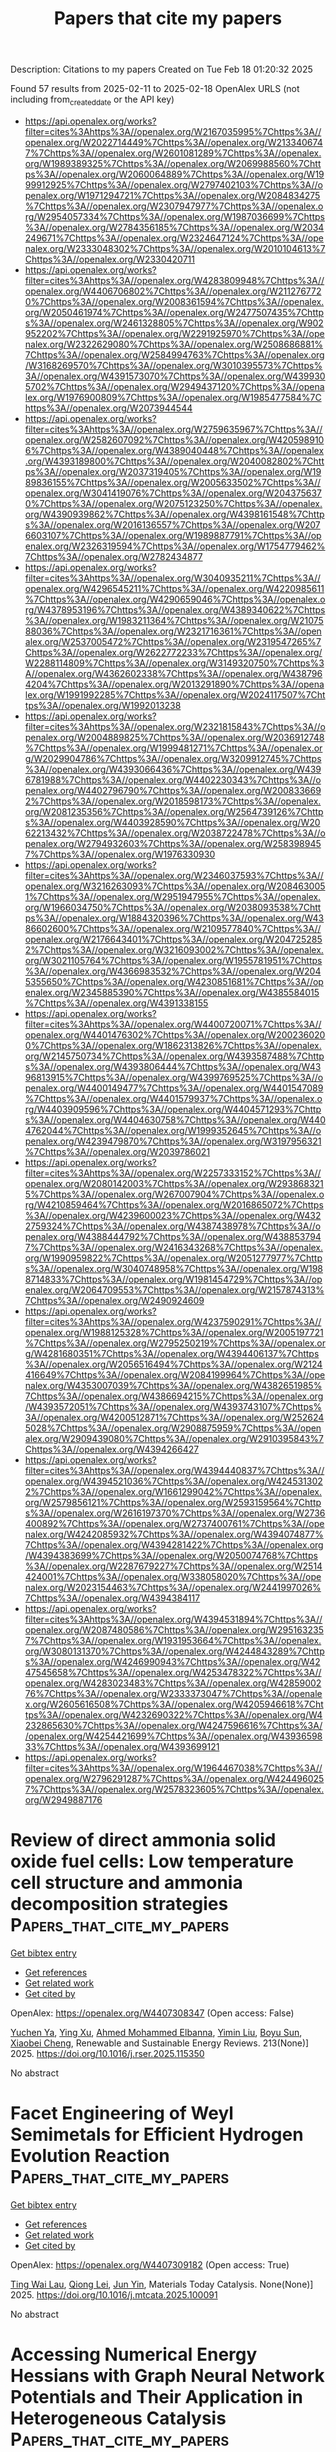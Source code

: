 #+TITLE: Papers that cite my papers
Description: Citations to my papers
Created on Tue Feb 18 01:20:32 2025

Found 57 results from 2025-02-11 to 2025-02-18
OpenAlex URLS (not including from_created_date or the API key)
- [[https://api.openalex.org/works?filter=cites%3Ahttps%3A//openalex.org/W2167035995%7Chttps%3A//openalex.org/W2022714449%7Chttps%3A//openalex.org/W2133406747%7Chttps%3A//openalex.org/W2601081289%7Chttps%3A//openalex.org/W1989389325%7Chttps%3A//openalex.org/W2069988560%7Chttps%3A//openalex.org/W2060064889%7Chttps%3A//openalex.org/W1999912925%7Chttps%3A//openalex.org/W2797402103%7Chttps%3A//openalex.org/W1971294721%7Chttps%3A//openalex.org/W2084834275%7Chttps%3A//openalex.org/W2307947977%7Chttps%3A//openalex.org/W2954057334%7Chttps%3A//openalex.org/W1987036699%7Chttps%3A//openalex.org/W2784356185%7Chttps%3A//openalex.org/W2034249671%7Chttps%3A//openalex.org/W2324647124%7Chttps%3A//openalex.org/W2333048302%7Chttps%3A//openalex.org/W2010104613%7Chttps%3A//openalex.org/W2330420711]]
- [[https://api.openalex.org/works?filter=cites%3Ahttps%3A//openalex.org/W4283809948%7Chttps%3A//openalex.org/W4406706802%7Chttps%3A//openalex.org/W2112767720%7Chttps%3A//openalex.org/W2008361594%7Chttps%3A//openalex.org/W2050461974%7Chttps%3A//openalex.org/W2477507435%7Chttps%3A//openalex.org/W2461328805%7Chttps%3A//openalex.org/W902952202%7Chttps%3A//openalex.org/W2291925970%7Chttps%3A//openalex.org/W2322629080%7Chttps%3A//openalex.org/W2508686881%7Chttps%3A//openalex.org/W2584994763%7Chttps%3A//openalex.org/W3168269570%7Chttps%3A//openalex.org/W3010395573%7Chttps%3A//openalex.org/W4391573070%7Chttps%3A//openalex.org/W4399305702%7Chttps%3A//openalex.org/W2949437120%7Chttps%3A//openalex.org/W1976900809%7Chttps%3A//openalex.org/W1985477584%7Chttps%3A//openalex.org/W2073944544]]
- [[https://api.openalex.org/works?filter=cites%3Ahttps%3A//openalex.org/W2759635967%7Chttps%3A//openalex.org/W2582607092%7Chttps%3A//openalex.org/W4205989106%7Chttps%3A//openalex.org/W4389040448%7Chttps%3A//openalex.org/W4393189800%7Chttps%3A//openalex.org/W2040082802%7Chttps%3A//openalex.org/W2037319405%7Chttps%3A//openalex.org/W1989836155%7Chttps%3A//openalex.org/W2005633502%7Chttps%3A//openalex.org/W3041419076%7Chttps%3A//openalex.org/W2043756370%7Chttps%3A//openalex.org/W2075123250%7Chttps%3A//openalex.org/W4390939862%7Chttps%3A//openalex.org/W4398161548%7Chttps%3A//openalex.org/W2016136557%7Chttps%3A//openalex.org/W2076603107%7Chttps%3A//openalex.org/W1989887791%7Chttps%3A//openalex.org/W2326319594%7Chttps%3A//openalex.org/W1754779462%7Chttps%3A//openalex.org/W2782434877]]
- [[https://api.openalex.org/works?filter=cites%3Ahttps%3A//openalex.org/W3040935211%7Chttps%3A//openalex.org/W4296545211%7Chttps%3A//openalex.org/W4220985611%7Chttps%3A//openalex.org/W4290659046%7Chttps%3A//openalex.org/W4378953196%7Chttps%3A//openalex.org/W4389340622%7Chttps%3A//openalex.org/W1983211364%7Chttps%3A//openalex.org/W2107588036%7Chttps%3A//openalex.org/W2321716361%7Chttps%3A//openalex.org/W2537005472%7Chttps%3A//openalex.org/W2319547265%7Chttps%3A//openalex.org/W2622772233%7Chttps%3A//openalex.org/W2288114809%7Chttps%3A//openalex.org/W3149320750%7Chttps%3A//openalex.org/W4362602338%7Chttps%3A//openalex.org/W4387964204%7Chttps%3A//openalex.org/W2013291890%7Chttps%3A//openalex.org/W1991992285%7Chttps%3A//openalex.org/W2024117507%7Chttps%3A//openalex.org/W1992013238]]
- [[https://api.openalex.org/works?filter=cites%3Ahttps%3A//openalex.org/W2321815843%7Chttps%3A//openalex.org/W2004889825%7Chttps%3A//openalex.org/W2036912748%7Chttps%3A//openalex.org/W1999481271%7Chttps%3A//openalex.org/W2029904786%7Chttps%3A//openalex.org/W3209912745%7Chttps%3A//openalex.org/W4393066436%7Chttps%3A//openalex.org/W4396781988%7Chttps%3A//openalex.org/W4402230343%7Chttps%3A//openalex.org/W4402796790%7Chttps%3A//openalex.org/W2008336692%7Chttps%3A//openalex.org/W2018598173%7Chttps%3A//openalex.org/W2081235356%7Chttps%3A//openalex.org/W2564739126%7Chttps%3A//openalex.org/W4403928590%7Chttps%3A//openalex.org/W2062213432%7Chttps%3A//openalex.org/W2038722478%7Chttps%3A//openalex.org/W2794932603%7Chttps%3A//openalex.org/W2583989457%7Chttps%3A//openalex.org/W1976330930]]
- [[https://api.openalex.org/works?filter=cites%3Ahttps%3A//openalex.org/W2346037593%7Chttps%3A//openalex.org/W3216263093%7Chttps%3A//openalex.org/W2084630051%7Chttps%3A//openalex.org/W2951947955%7Chttps%3A//openalex.org/W1966034750%7Chttps%3A//openalex.org/W2038093538%7Chttps%3A//openalex.org/W1884320396%7Chttps%3A//openalex.org/W4386602600%7Chttps%3A//openalex.org/W2109577840%7Chttps%3A//openalex.org/W2176643401%7Chttps%3A//openalex.org/W2047252852%7Chttps%3A//openalex.org/W3216093002%7Chttps%3A//openalex.org/W3021105764%7Chttps%3A//openalex.org/W1955781951%7Chttps%3A//openalex.org/W4366983532%7Chttps%3A//openalex.org/W2045355650%7Chttps%3A//openalex.org/W4230851681%7Chttps%3A//openalex.org/W2345885390%7Chttps%3A//openalex.org/W4385584015%7Chttps%3A//openalex.org/W4391338155]]
- [[https://api.openalex.org/works?filter=cites%3Ahttps%3A//openalex.org/W4400720071%7Chttps%3A//openalex.org/W4401476302%7Chttps%3A//openalex.org/W2002360200%7Chttps%3A//openalex.org/W1862313826%7Chttps%3A//openalex.org/W2145750734%7Chttps%3A//openalex.org/W4393587488%7Chttps%3A//openalex.org/W4393806444%7Chttps%3A//openalex.org/W4396813915%7Chttps%3A//openalex.org/W4399769525%7Chttps%3A//openalex.org/W4400149477%7Chttps%3A//openalex.org/W4401547089%7Chttps%3A//openalex.org/W4401579937%7Chttps%3A//openalex.org/W4403909596%7Chttps%3A//openalex.org/W4404571293%7Chttps%3A//openalex.org/W4404630758%7Chttps%3A//openalex.org/W4404762044%7Chttps%3A//openalex.org/W1999352645%7Chttps%3A//openalex.org/W4239479870%7Chttps%3A//openalex.org/W3197956321%7Chttps%3A//openalex.org/W2039786021]]
- [[https://api.openalex.org/works?filter=cites%3Ahttps%3A//openalex.org/W2257333152%7Chttps%3A//openalex.org/W2080142003%7Chttps%3A//openalex.org/W2938683215%7Chttps%3A//openalex.org/W267007904%7Chttps%3A//openalex.org/W4210859464%7Chttps%3A//openalex.org/W2016865072%7Chttps%3A//openalex.org/W4239600023%7Chttps%3A//openalex.org/W4322759324%7Chttps%3A//openalex.org/W4387438978%7Chttps%3A//openalex.org/W4388444792%7Chttps%3A//openalex.org/W4388537947%7Chttps%3A//openalex.org/W2416343268%7Chttps%3A//openalex.org/W1990959822%7Chttps%3A//openalex.org/W2051277977%7Chttps%3A//openalex.org/W3040748958%7Chttps%3A//openalex.org/W1988714833%7Chttps%3A//openalex.org/W1981454729%7Chttps%3A//openalex.org/W2064709553%7Chttps%3A//openalex.org/W2157874313%7Chttps%3A//openalex.org/W2490924609]]
- [[https://api.openalex.org/works?filter=cites%3Ahttps%3A//openalex.org/W4237590291%7Chttps%3A//openalex.org/W1988125328%7Chttps%3A//openalex.org/W2005197721%7Chttps%3A//openalex.org/W2795250219%7Chttps%3A//openalex.org/W4281680351%7Chttps%3A//openalex.org/W4394406137%7Chttps%3A//openalex.org/W2056516494%7Chttps%3A//openalex.org/W2124416649%7Chttps%3A//openalex.org/W2084199964%7Chttps%3A//openalex.org/W4353007039%7Chttps%3A//openalex.org/W4382651985%7Chttps%3A//openalex.org/W4386694215%7Chttps%3A//openalex.org/W4393572051%7Chttps%3A//openalex.org/W4393743107%7Chttps%3A//openalex.org/W4200512871%7Chttps%3A//openalex.org/W2526245028%7Chttps%3A//openalex.org/W2908875959%7Chttps%3A//openalex.org/W2909439080%7Chttps%3A//openalex.org/W2910395843%7Chttps%3A//openalex.org/W4394266427]]
- [[https://api.openalex.org/works?filter=cites%3Ahttps%3A//openalex.org/W4394440837%7Chttps%3A//openalex.org/W4394521036%7Chttps%3A//openalex.org/W4245313022%7Chttps%3A//openalex.org/W1661299042%7Chttps%3A//openalex.org/W2579856121%7Chttps%3A//openalex.org/W2593159564%7Chttps%3A//openalex.org/W2616197370%7Chttps%3A//openalex.org/W2736400892%7Chttps%3A//openalex.org/W2737400761%7Chttps%3A//openalex.org/W4242085932%7Chttps%3A//openalex.org/W4394074877%7Chttps%3A//openalex.org/W4394281422%7Chttps%3A//openalex.org/W4394383699%7Chttps%3A//openalex.org/W2050074768%7Chttps%3A//openalex.org/W2287679227%7Chttps%3A//openalex.org/W2514424001%7Chttps%3A//openalex.org/W338058020%7Chttps%3A//openalex.org/W2023154463%7Chttps%3A//openalex.org/W2441997026%7Chttps%3A//openalex.org/W4394384117]]
- [[https://api.openalex.org/works?filter=cites%3Ahttps%3A//openalex.org/W4394531894%7Chttps%3A//openalex.org/W2087480586%7Chttps%3A//openalex.org/W2951632357%7Chttps%3A//openalex.org/W1931953664%7Chttps%3A//openalex.org/W3080131370%7Chttps%3A//openalex.org/W4244843289%7Chttps%3A//openalex.org/W4246990943%7Chttps%3A//openalex.org/W4247545658%7Chttps%3A//openalex.org/W4253478322%7Chttps%3A//openalex.org/W4283023483%7Chttps%3A//openalex.org/W4285900276%7Chttps%3A//openalex.org/W2333373047%7Chttps%3A//openalex.org/W2605616508%7Chttps%3A//openalex.org/W4205946618%7Chttps%3A//openalex.org/W4232690322%7Chttps%3A//openalex.org/W4232865630%7Chttps%3A//openalex.org/W4247596616%7Chttps%3A//openalex.org/W4254421699%7Chttps%3A//openalex.org/W4393659833%7Chttps%3A//openalex.org/W4393699121]]
- [[https://api.openalex.org/works?filter=cites%3Ahttps%3A//openalex.org/W1964467038%7Chttps%3A//openalex.org/W2796291287%7Chttps%3A//openalex.org/W4244960257%7Chttps%3A//openalex.org/W2578323605%7Chttps%3A//openalex.org/W2949887176]]

* Review of direct ammonia solid oxide fuel cells: Low temperature cell structure and ammonia decomposition strategies  :Papers_that_cite_my_papers:
:PROPERTIES:
:UUID: https://openalex.org/W4407308347
:TOPICS: Advancements in Solid Oxide Fuel Cells, Catalysis and Oxidation Reactions, Catalytic Processes in Materials Science
:PUBLICATION_DATE: 2025-02-10
:END:    
    
[[elisp:(doi-add-bibtex-entry "https://doi.org/10.1016/j.rser.2025.115350")][Get bibtex entry]] 

- [[elisp:(progn (xref--push-markers (current-buffer) (point)) (oa--referenced-works "https://openalex.org/W4407308347"))][Get references]]
- [[elisp:(progn (xref--push-markers (current-buffer) (point)) (oa--related-works "https://openalex.org/W4407308347"))][Get related work]]
- [[elisp:(progn (xref--push-markers (current-buffer) (point)) (oa--cited-by-works "https://openalex.org/W4407308347"))][Get cited by]]

OpenAlex: https://openalex.org/W4407308347 (Open access: False)
    
[[https://openalex.org/A5077813014][Yuchen Ya]], [[https://openalex.org/A5058997144][Ying Xu]], [[https://openalex.org/A5067214188][Ahmed Mohammed Elbanna]], [[https://openalex.org/A5100728980][Yimin Liu]], [[https://openalex.org/A5102944287][Boyu Sun]], [[https://openalex.org/A5103017126][Xiaobei Cheng]], Renewable and Sustainable Energy Reviews. 213(None)] 2025. https://doi.org/10.1016/j.rser.2025.115350 
     
No abstract    

    

* Facet Engineering of Weyl Semimetals for Efficient Hydrogen Evolution Reaction  :Papers_that_cite_my_papers:
:PROPERTIES:
:UUID: https://openalex.org/W4407309182
:TOPICS: 2D Materials and Applications, Advanced Thermoelectric Materials and Devices, Electrocatalysts for Energy Conversion
:PUBLICATION_DATE: 2025-02-01
:END:    
    
[[elisp:(doi-add-bibtex-entry "https://doi.org/10.1016/j.mtcata.2025.100091")][Get bibtex entry]] 

- [[elisp:(progn (xref--push-markers (current-buffer) (point)) (oa--referenced-works "https://openalex.org/W4407309182"))][Get references]]
- [[elisp:(progn (xref--push-markers (current-buffer) (point)) (oa--related-works "https://openalex.org/W4407309182"))][Get related work]]
- [[elisp:(progn (xref--push-markers (current-buffer) (point)) (oa--cited-by-works "https://openalex.org/W4407309182"))][Get cited by]]

OpenAlex: https://openalex.org/W4407309182 (Open access: True)
    
[[https://openalex.org/A5042422630][Ting Wai Lau]], [[https://openalex.org/A5082092563][Qiong Lei]], [[https://openalex.org/A5074165918][Jun Yin]], Materials Today Catalysis. None(None)] 2025. https://doi.org/10.1016/j.mtcata.2025.100091 
     
No abstract    

    

* Accessing Numerical Energy Hessians with Graph Neural Network Potentials and Their Application in Heterogeneous Catalysis  :Papers_that_cite_my_papers:
:PROPERTIES:
:UUID: https://openalex.org/W4407310889
:TOPICS: Machine Learning in Materials Science, Advanced Memory and Neural Computing, Electrocatalysts for Energy Conversion
:PUBLICATION_DATE: 2025-02-10
:END:    
    
[[elisp:(doi-add-bibtex-entry "https://doi.org/10.1021/acs.jpcc.4c07477")][Get bibtex entry]] 

- [[elisp:(progn (xref--push-markers (current-buffer) (point)) (oa--referenced-works "https://openalex.org/W4407310889"))][Get references]]
- [[elisp:(progn (xref--push-markers (current-buffer) (point)) (oa--related-works "https://openalex.org/W4407310889"))][Get related work]]
- [[elisp:(progn (xref--push-markers (current-buffer) (point)) (oa--cited-by-works "https://openalex.org/W4407310889"))][Get cited by]]

OpenAlex: https://openalex.org/W4407310889 (Open access: False)
    
[[https://openalex.org/A5029824000][Brook Wander]], [[https://openalex.org/A5035368167][Joseph Musielewicz]], [[https://openalex.org/A5022902169][Raffaele Cheula]], [[https://openalex.org/A5003442464][John R. Kitchin]], The Journal of Physical Chemistry C. None(None)] 2025. https://doi.org/10.1021/acs.jpcc.4c07477 
     
No abstract    

    

* Crash testing machine learning force fields for molecules, materials, and interfaces: model analysis in the TEA Challenge 2023  :Papers_that_cite_my_papers:
:PROPERTIES:
:UUID: https://openalex.org/W4407320154
:TOPICS: Machine Learning in Materials Science, Computational Drug Discovery Methods, Nuclear Materials and Properties
:PUBLICATION_DATE: 2025-01-01
:END:    
    
[[elisp:(doi-add-bibtex-entry "https://doi.org/10.1039/d4sc06529h")][Get bibtex entry]] 

- [[elisp:(progn (xref--push-markers (current-buffer) (point)) (oa--referenced-works "https://openalex.org/W4407320154"))][Get references]]
- [[elisp:(progn (xref--push-markers (current-buffer) (point)) (oa--related-works "https://openalex.org/W4407320154"))][Get related work]]
- [[elisp:(progn (xref--push-markers (current-buffer) (point)) (oa--cited-by-works "https://openalex.org/W4407320154"))][Get cited by]]

OpenAlex: https://openalex.org/W4407320154 (Open access: True)
    
[[https://openalex.org/A5069777955][Igor Poltavsky]], [[https://openalex.org/A5028523293][Anton Charkin-Gorbulin]], [[https://openalex.org/A5107534771][Mirela Puleva]], [[https://openalex.org/A5087321869][Grégory Fonseca]], [[https://openalex.org/A5040590113][Ilyes Batatia]], [[https://openalex.org/A5045222555][Nicholas J. Browning]], [[https://openalex.org/A5075988802][Stefan Chmiela]], [[https://openalex.org/A5102621091][Mengnan Cui]], [[https://openalex.org/A5036654011][J. Thorben Frank]], [[https://openalex.org/A5024088138][Stefan Heinen]], [[https://openalex.org/A5011903103][Bing Huang]], [[https://openalex.org/A5052562929][Silvan Käser]], [[https://openalex.org/A5059647466][Adil Kabylda]], [[https://openalex.org/A5074882900][Danish Khan]], [[https://openalex.org/A5046747864][Carolin Müller]], [[https://openalex.org/A5001121489][Alastair J. A. Price]], [[https://openalex.org/A5010766564][Kai Riedmiller]], [[https://openalex.org/A5067711046][Kai Töpfer]], [[https://openalex.org/A5063684599][Tsz Wai Ko]], [[https://openalex.org/A5010154021][Markus Meuwly]], [[https://openalex.org/A5020780798][Matthias Rupp]], [[https://openalex.org/A5025442671][Gábor Cśanyi]], [[https://openalex.org/A5088793872][O. Anatole von Lilienfeld]], [[https://openalex.org/A5044300693][Johannes T. Margraf]], [[https://openalex.org/A5072994165][Klaus‐Robert Mueller]], [[https://openalex.org/A5026929463][Alexandre Tkatchenko]], Chemical Science. None(None)] 2025. https://doi.org/10.1039/d4sc06529h 
     
Assessing the performance of modern machine learning force fields across diverse chemical systems to identify their strengths and limitations within the TEA Challenge 2023.    

    

* Theoretical prediction of disulfide defects (S22−) in molybdenum disulfide monolayers  :Papers_that_cite_my_papers:
:PROPERTIES:
:UUID: https://openalex.org/W4407340873
:TOPICS: 2D Materials and Applications, Chalcogenide Semiconductor Thin Films, Perovskite Materials and Applications
:PUBLICATION_DATE: 2025-02-10
:END:    
    
[[elisp:(doi-add-bibtex-entry "https://doi.org/10.1007/s00894-025-06306-x")][Get bibtex entry]] 

- [[elisp:(progn (xref--push-markers (current-buffer) (point)) (oa--referenced-works "https://openalex.org/W4407340873"))][Get references]]
- [[elisp:(progn (xref--push-markers (current-buffer) (point)) (oa--related-works "https://openalex.org/W4407340873"))][Get related work]]
- [[elisp:(progn (xref--push-markers (current-buffer) (point)) (oa--cited-by-works "https://openalex.org/W4407340873"))][Get cited by]]

OpenAlex: https://openalex.org/W4407340873 (Open access: False)
    
[[https://openalex.org/A5030002484][Maxim R. Ryzhikov]], [[https://openalex.org/A5082092277][S. G. Kozlova]], Journal of Molecular Modeling. 31(3)] 2025. https://doi.org/10.1007/s00894-025-06306-x 
     
No abstract    

    

* Impacts of Surface Reconstruction and Metal Dissolution on Ru1–xTixO2 Acidic Oxygen Evolution Electrocatalysts  :Papers_that_cite_my_papers:
:PROPERTIES:
:UUID: https://openalex.org/W4407340979
:TOPICS: Electrocatalysts for Energy Conversion, Electrochemical Analysis and Applications, Advanced battery technologies research
:PUBLICATION_DATE: 2025-02-10
:END:    
    
[[elisp:(doi-add-bibtex-entry "https://doi.org/10.1021/acs.jpcc.4c08119")][Get bibtex entry]] 

- [[elisp:(progn (xref--push-markers (current-buffer) (point)) (oa--referenced-works "https://openalex.org/W4407340979"))][Get references]]
- [[elisp:(progn (xref--push-markers (current-buffer) (point)) (oa--related-works "https://openalex.org/W4407340979"))][Get related work]]
- [[elisp:(progn (xref--push-markers (current-buffer) (point)) (oa--cited-by-works "https://openalex.org/W4407340979"))][Get cited by]]

OpenAlex: https://openalex.org/W4407340979 (Open access: True)
    
[[https://openalex.org/A5004817059][Francisco Ospina‐Acevedo]], [[https://openalex.org/A5036676482][José Fernando Godínez-Salomón]], [[https://openalex.org/A5024379679][Zachary G. Naymik]], [[https://openalex.org/A5026602779][Kevin C. Matthews]], [[https://openalex.org/A5035136972][Jamie H. Warner]], [[https://openalex.org/A5019155974][Christopher P. Rhodes]], [[https://openalex.org/A5026445123][Perla B. Balbuena]], The Journal of Physical Chemistry C. None(None)] 2025. https://doi.org/10.1021/acs.jpcc.4c08119  ([[https://pubs.acs.org/doi/pdf/10.1021/acs.jpcc.4c08119?ref=article_openPDF][pdf]])
     
No abstract    

    

* Single-layer group III-IV-VI semiconductors: potential photocatalysts for water splitting with high carrier mobilities  :Papers_that_cite_my_papers:
:PROPERTIES:
:UUID: https://openalex.org/W4407341215
:TOPICS: Quantum Dots Synthesis And Properties, ZnO doping and properties, Perovskite Materials and Applications
:PUBLICATION_DATE: 2025-01-01
:END:    
    
[[elisp:(doi-add-bibtex-entry "https://doi.org/10.1039/d4ta08157a")][Get bibtex entry]] 

- [[elisp:(progn (xref--push-markers (current-buffer) (point)) (oa--referenced-works "https://openalex.org/W4407341215"))][Get references]]
- [[elisp:(progn (xref--push-markers (current-buffer) (point)) (oa--related-works "https://openalex.org/W4407341215"))][Get related work]]
- [[elisp:(progn (xref--push-markers (current-buffer) (point)) (oa--cited-by-works "https://openalex.org/W4407341215"))][Get cited by]]

OpenAlex: https://openalex.org/W4407341215 (Open access: False)
    
[[https://openalex.org/A5076127453][Qiu Yang]], [[https://openalex.org/A5078874314][Qi-Dong Hao]], [[https://openalex.org/A5101761811][Cui-E Hu]], [[https://openalex.org/A5048652521][Hua-Yun Geng]], [[https://openalex.org/A5074843339][Xiang-Rong Chen]], Journal of Materials Chemistry A. None(None)] 2025. https://doi.org/10.1039/d4ta08157a 
     
Strong optical absorption, high carrier mobility, and potential photocatalytic water splitting properties of MSiX (M = Ga, In; X = S, Se, Te) monolayers.    

    

* Electrochemical Scanning Microwave Microscopy Reveals Ion Intercalation Dynamics and Maps Active Sites in 2D Catalyst  :Papers_that_cite_my_papers:
:PROPERTIES:
:UUID: https://openalex.org/W4407348632
:TOPICS: Surface and Thin Film Phenomena, Electrochemical Analysis and Applications, Molecular Junctions and Nanostructures
:PUBLICATION_DATE: 2025-02-09
:END:    
    
[[elisp:(doi-add-bibtex-entry "https://doi.org/10.1002/smll.202500043")][Get bibtex entry]] 

- [[elisp:(progn (xref--push-markers (current-buffer) (point)) (oa--referenced-works "https://openalex.org/W4407348632"))][Get references]]
- [[elisp:(progn (xref--push-markers (current-buffer) (point)) (oa--related-works "https://openalex.org/W4407348632"))][Get related work]]
- [[elisp:(progn (xref--push-markers (current-buffer) (point)) (oa--cited-by-works "https://openalex.org/W4407348632"))][Get cited by]]

OpenAlex: https://openalex.org/W4407348632 (Open access: True)
    
[[https://openalex.org/A5061871557][Mohamed Awadein]], [[https://openalex.org/A5100403736][Abhishek Kumar]], [[https://openalex.org/A5100461324][Yuqing Wang]], [[https://openalex.org/A5044478897][Mingdong Dong]], [[https://openalex.org/A5059816302][Stefan Müllegger]], [[https://openalex.org/A5068956312][Georg Gramse]], Small. None(None)] 2025. https://doi.org/10.1002/smll.202500043  ([[https://onlinelibrary.wiley.com/doi/pdfdirect/10.1002/smll.202500043][pdf]])
     
The accelerated demand for electrochemical energy storage urges the need for new, sustainable, and lightweight materials able to store high energy densities rapidly and efficiently. Development of these functional materials requires specialized techniques that can provide a close insight into the electrochemical properties at the nanoscale. For this reason, the electrochemical scanning microwave microscopy (EC-SMM) enabling local measurement of electrochemical properties with nanometer spatial resolution and sensitivity down to atto-Ampere electrochemical currents is introduced. Its power is demonstrated by studying NiCo-layered double hydroxide flakes, revealing active site locations and providing atomistic insights into the catalytic process. EC-SMM's spatial resolution of 16 ± 1 nm allows detailed analysis of edge effects in this 2D material, including localized electrochemical impedance spectroscopy and cyclic voltammetry. Coupled with advanced numerical modeling of diffusion and migration dynamics at the material interface, the findings elucidate the previously hypothesized processes responsible for localized enhancements in electrochemical activity, while pinpointing essential parameters for tuning the thermodynamics of ion intercalation and optimizing surface adsorption.    

    

* Theory of Electro-Ionic Perturbations at Supported Electrocatalyst Nanoparticles  :Papers_that_cite_my_papers:
:PROPERTIES:
:UUID: https://openalex.org/W4407362343
:TOPICS: Electrochemical Analysis and Applications, Spectroscopy and Quantum Chemical Studies, Electrocatalysts for Energy Conversion
:PUBLICATION_DATE: 2025-02-11
:END:    
    
[[elisp:(doi-add-bibtex-entry "https://doi.org/10.1103/physrevlett.134.066201")][Get bibtex entry]] 

- [[elisp:(progn (xref--push-markers (current-buffer) (point)) (oa--referenced-works "https://openalex.org/W4407362343"))][Get references]]
- [[elisp:(progn (xref--push-markers (current-buffer) (point)) (oa--related-works "https://openalex.org/W4407362343"))][Get related work]]
- [[elisp:(progn (xref--push-markers (current-buffer) (point)) (oa--cited-by-works "https://openalex.org/W4407362343"))][Get cited by]]

OpenAlex: https://openalex.org/W4407362343 (Open access: False)
    
[[https://openalex.org/A5100773711][Yufan Zhang]], [[https://openalex.org/A5034597223][Tobias Binninger]], [[https://openalex.org/A5052713328][Jun Huang]], [[https://openalex.org/A5054676737][Michael Eikerling]], Physical Review Letters. 134(6)] 2025. https://doi.org/10.1103/physrevlett.134.066201 
     
No abstract    

    

* First-Principles Modeling of Interfacial Adhesion Strength of Epoxy Resins on Copper Surfaces  :Papers_that_cite_my_papers:
:PROPERTIES:
:UUID: https://openalex.org/W4407364814
:TOPICS: Mechanical Behavior of Composites, Epoxy Resin Curing Processes, Electronic Packaging and Soldering Technologies
:PUBLICATION_DATE: 2025-02-11
:END:    
    
[[elisp:(doi-add-bibtex-entry "https://doi.org/10.1021/acs.jpcc.4c07792")][Get bibtex entry]] 

- [[elisp:(progn (xref--push-markers (current-buffer) (point)) (oa--referenced-works "https://openalex.org/W4407364814"))][Get references]]
- [[elisp:(progn (xref--push-markers (current-buffer) (point)) (oa--related-works "https://openalex.org/W4407364814"))][Get related work]]
- [[elisp:(progn (xref--push-markers (current-buffer) (point)) (oa--cited-by-works "https://openalex.org/W4407364814"))][Get cited by]]

OpenAlex: https://openalex.org/W4407364814 (Open access: False)
    
[[https://openalex.org/A5038974524][Uchenna A. Anene]], [[https://openalex.org/A5089541889][S. P. Alpay]], The Journal of Physical Chemistry C. None(None)] 2025. https://doi.org/10.1021/acs.jpcc.4c07792 
     
No abstract    

    

* Broadening the Scope of Neural Network Potentials through Direct Inclusion of Additional Molecular Attributes  :Papers_that_cite_my_papers:
:PROPERTIES:
:UUID: https://openalex.org/W4407364879
:TOPICS: Machine Learning in Materials Science, Computational Drug Discovery Methods, Protein Structure and Dynamics
:PUBLICATION_DATE: 2025-02-11
:END:    
    
[[elisp:(doi-add-bibtex-entry "https://doi.org/10.1021/acs.jctc.4c01625")][Get bibtex entry]] 

- [[elisp:(progn (xref--push-markers (current-buffer) (point)) (oa--referenced-works "https://openalex.org/W4407364879"))][Get references]]
- [[elisp:(progn (xref--push-markers (current-buffer) (point)) (oa--related-works "https://openalex.org/W4407364879"))][Get related work]]
- [[elisp:(progn (xref--push-markers (current-buffer) (point)) (oa--cited-by-works "https://openalex.org/W4407364879"))][Get cited by]]

OpenAlex: https://openalex.org/W4407364879 (Open access: False)
    
[[https://openalex.org/A5036227547][Guillem Simeon]], [[https://openalex.org/A5036693480][Antonio Mirarchi]], [[https://openalex.org/A5011182546][Raúl P. Peláez]], [[https://openalex.org/A5053430536][Raimondas Galvelis]], [[https://openalex.org/A5027026045][Gianni De Fabritiis]], Journal of Chemical Theory and Computation. None(None)] 2025. https://doi.org/10.1021/acs.jctc.4c01625 
     
Most state-of-the-art neural network potentials do not account for molecular attributes other than atomic numbers and positions, which limits its range of applicability by design. In this work, we demonstrate the importance of including additional electronic attributes in neural network potential representations with a minimal architectural change to TensorNet, a state-of-the-art equivariant model based on Cartesian rank-2 tensor representations. By performing experiments on both custom-made and public benchmarking data sets, we show that this modification resolves input degeneracy issues stemming from the use of atomic numbers and positions alone, while enhancing the model's predictive accuracy across diverse chemical systems with different charge or spin states. This is accomplished without tailored strategies or the inclusion of physics-based energy terms, while maintaining efficiency and accuracy. These findings should furthermore encourage researchers to train and use models incorporating these additional representations.    

    

* Exceptional Pt4+ ion substituted zinc cobaltite spinel oxide nanoelectrocatalysts for enhanced electrochemical hydrogen performance supported by DFT  :Papers_that_cite_my_papers:
:PROPERTIES:
:UUID: https://openalex.org/W4407367202
:TOPICS: Electrocatalysts for Energy Conversion, Advanced battery technologies research, Electrochemical Analysis and Applications
:PUBLICATION_DATE: 2025-02-11
:END:    
    
[[elisp:(doi-add-bibtex-entry "https://doi.org/10.1016/j.ijhydene.2025.01.375")][Get bibtex entry]] 

- [[elisp:(progn (xref--push-markers (current-buffer) (point)) (oa--referenced-works "https://openalex.org/W4407367202"))][Get references]]
- [[elisp:(progn (xref--push-markers (current-buffer) (point)) (oa--related-works "https://openalex.org/W4407367202"))][Get related work]]
- [[elisp:(progn (xref--push-markers (current-buffer) (point)) (oa--cited-by-works "https://openalex.org/W4407367202"))][Get cited by]]

OpenAlex: https://openalex.org/W4407367202 (Open access: False)
    
[[https://openalex.org/A5093841931][Refah Saad Alkhaldi]], [[https://openalex.org/A5116228582][Mubarak A. Adebunmi]], [[https://openalex.org/A5041189347][M.A. Gondal]], [[https://openalex.org/A5005291611][Mohamed Jaffer Sadiq Mohamed]], [[https://openalex.org/A5091143578][M.A. Almessiere]], [[https://openalex.org/A5036513734][A. Baykal]], [[https://openalex.org/A5002917864][Abduljabar Q. Alsayoud]], International Journal of Hydrogen Energy. 109(None)] 2025. https://doi.org/10.1016/j.ijhydene.2025.01.375 
     
No abstract    

    

* Computational Approaches for Designing Heterostructured Electrocatalysts  :Papers_that_cite_my_papers:
:PROPERTIES:
:UUID: https://openalex.org/W4407371559
:TOPICS: Electrocatalysts for Energy Conversion, Machine Learning in Materials Science, Fuel Cells and Related Materials
:PUBLICATION_DATE: 2025-02-11
:END:    
    
[[elisp:(doi-add-bibtex-entry "https://doi.org/10.1002/smsc.202400544")][Get bibtex entry]] 

- [[elisp:(progn (xref--push-markers (current-buffer) (point)) (oa--referenced-works "https://openalex.org/W4407371559"))][Get references]]
- [[elisp:(progn (xref--push-markers (current-buffer) (point)) (oa--related-works "https://openalex.org/W4407371559"))][Get related work]]
- [[elisp:(progn (xref--push-markers (current-buffer) (point)) (oa--cited-by-works "https://openalex.org/W4407371559"))][Get cited by]]

OpenAlex: https://openalex.org/W4407371559 (Open access: True)
    
[[https://openalex.org/A5017820325][Miyeon Kim]], [[https://openalex.org/A5065482114][Kyu In Shim]], [[https://openalex.org/A5033014275][Jeong Woo Han]], Small Science. None(None)] 2025. https://doi.org/10.1002/smsc.202400544  ([[https://onlinelibrary.wiley.com/doi/pdfdirect/10.1002/smsc.202400544][pdf]])
     
Electrocatalysts for oxidation and reduction reactions are crucial for sustainable energy production and carbon reduction. While precious metal catalysts exhibit superior activity, reducing reliance on them is necessary for large‐scale applications. To address this, transition metal‐based catalysts are studied with strategies to enhance catalytic performance. One promising strategy is heterostructures, which integrate multiple materials to harness synergistic effects. Developing efficient heterostructured electrocatalysts requires understanding their intricate characteristics, which poses challenges. While in situ and operando spectroscopy provides insights, computational materials science is essential for capturing reaction mechanisms, analyzing the origins at the atomic scale, and efficiently exploring innovative heterostructures. Despite growing recognition of computational materials science, standardized criteria for these systems remain lacking. This review consolidates case studies to propose approaches for modeling and analyzing heterostructures. It categorizes heterostructure types into vertical, semivertical, and lateral, defines their characteristics, and propose insights into minimizing or exploiting strain effects from lattice mismatches. Furthermore, it summarizes computational analyses of heterostructure stability and activity across reactions, including oxygen evolution, hydrogen evolution, oxygen reduction, carbon dioxide reduction, nitrogen reduction, and urea oxidation. This review provides an overview to refine heterostructure designs and establish a framework for systematic modeling and analysis to develop efficient electrocatalysts.    

    

* Realizing Electrochemical Energy Conversion and Storage with Borophene: Science, Engineering, Obstacles, and Future Opportunities  :Papers_that_cite_my_papers:
:PROPERTIES:
:UUID: https://openalex.org/W4407380039
:TOPICS: MXene and MAX Phase Materials, Advancements in Battery Materials, Graphene research and applications
:PUBLICATION_DATE: 2025-02-10
:END:    
    
[[elisp:(doi-add-bibtex-entry "https://doi.org/10.1002/smll.202411311")][Get bibtex entry]] 

- [[elisp:(progn (xref--push-markers (current-buffer) (point)) (oa--referenced-works "https://openalex.org/W4407380039"))][Get references]]
- [[elisp:(progn (xref--push-markers (current-buffer) (point)) (oa--related-works "https://openalex.org/W4407380039"))][Get related work]]
- [[elisp:(progn (xref--push-markers (current-buffer) (point)) (oa--cited-by-works "https://openalex.org/W4407380039"))][Get cited by]]

OpenAlex: https://openalex.org/W4407380039 (Open access: True)
    
[[https://openalex.org/A5033369944][Saira Ajmal]], [[https://openalex.org/A5002884743][Junfeng Huang]], [[https://openalex.org/A5101536284][Monika Singh]], [[https://openalex.org/A5087525540][Anuj Kumar]], [[https://openalex.org/A5067456140][Jianwen Guo]], [[https://openalex.org/A5047096803][Mohammad Tabish]], [[https://openalex.org/A5073350258][Muhammad Mushtaq]], [[https://openalex.org/A5005163120][Mohammed Mujahid Alam]], [[https://openalex.org/A5038970418][Xinrui Song]], [[https://openalex.org/A5101921049][Ghulam Yasin]], Small. None(None)] 2025. https://doi.org/10.1002/smll.202411311 
     
Abstract A novel 2D material that is a formidable opponent to graphene (Gr) is borophene, which stands as 2D boron sheets. This innovative material has gained interest in the energy sector due to its wide range of chemical properties, intricate structural geometries, possession of massless Dirac fermions, outstanding hardness, and high carrier mobility. Unlike Gr, which lacks a band gap, borophene exhibits a band gap, endowing it with distinct advantages. Although many advancements in borophene materials, including their synthesis, structural and electronic characterization, and applications, have been discussed in the literature, there is still a need for a quantitative and qualitative assessment from both the experimental and theoretical perspectives, as well as the learned lesson implication in real‐world applications of this material. This review highlights recent theoretical and experimental discoveries about borophene, focusing on key scientific findings, structural and electronic properties, and diverse applications, particularly in energy conversion processes and energy storage systems such as batteries and supercapacitors. Finally, the paper discusses current research challenges and future opportunities for large‐scale borophene synthesis and its potential uses.    

    

* Electrocatalysts for the Oxygen Reduction Reaction in Fuel Cells  :Papers_that_cite_my_papers:
:PROPERTIES:
:UUID: https://openalex.org/W4407383576
:TOPICS: Fuel Cells and Related Materials, Electrocatalysts for Energy Conversion, Advanced battery technologies research
:PUBLICATION_DATE: 2025-02-07
:END:    
    
[[elisp:(doi-add-bibtex-entry "https://doi.org/10.1002/9783527843565.ch7")][Get bibtex entry]] 

- [[elisp:(progn (xref--push-markers (current-buffer) (point)) (oa--referenced-works "https://openalex.org/W4407383576"))][Get references]]
- [[elisp:(progn (xref--push-markers (current-buffer) (point)) (oa--related-works "https://openalex.org/W4407383576"))][Get related work]]
- [[elisp:(progn (xref--push-markers (current-buffer) (point)) (oa--cited-by-works "https://openalex.org/W4407383576"))][Get cited by]]

OpenAlex: https://openalex.org/W4407383576 (Open access: True)
    
[[https://openalex.org/A5050086446][Shichao Ding]], [[https://openalex.org/A5034184829][Zhaoyuan Lyu]], [[https://openalex.org/A5034510572][Meng Yu]], [[https://openalex.org/A5012861155][Yuehe Lin]], [[https://openalex.org/A5100763516][Jincheng Li]], No host. None(None)] 2025. https://doi.org/10.1002/9783527843565.ch7 
     
No abstract    

    

* AI in single-atom catalysts: a review of design and applications  :Papers_that_cite_my_papers:
:PROPERTIES:
:UUID: https://openalex.org/W4407386277
:TOPICS: Machine Learning in Materials Science, Catalytic Processes in Materials Science, Electrocatalysts for Energy Conversion
:PUBLICATION_DATE: 2025-02-12
:END:    
    
[[elisp:(doi-add-bibtex-entry "https://doi.org/10.20517/jmi.2024.78")][Get bibtex entry]] 

- [[elisp:(progn (xref--push-markers (current-buffer) (point)) (oa--referenced-works "https://openalex.org/W4407386277"))][Get references]]
- [[elisp:(progn (xref--push-markers (current-buffer) (point)) (oa--related-works "https://openalex.org/W4407386277"))][Get related work]]
- [[elisp:(progn (xref--push-markers (current-buffer) (point)) (oa--cited-by-works "https://openalex.org/W4407386277"))][Get cited by]]

OpenAlex: https://openalex.org/W4407386277 (Open access: True)
    
[[https://openalex.org/A5064405757][Qiumei Yu]], [[https://openalex.org/A5062375032][Ninggui Ma]], [[https://openalex.org/A5109794882][Chihon Leung]], [[https://openalex.org/A5100452607][Han Liu]], [[https://openalex.org/A5034702056][Y. Ren]], [[https://openalex.org/A5047794010][Zhanhua Wei]], Journal of Materials Informatics. 5(1)] 2025. https://doi.org/10.20517/jmi.2024.78 
     
Single-atom catalysts (SACs) have emerged as a research frontier in catalytic materials, distinguished by their unique atom-level dispersion, which significantly enhances catalytic activity, selectivity, and stability. SACs demonstrate substantial promise in electrocatalysis applications, such as fuel cells, CO2 reduction, and hydrogen production, due to their ability to maximize utilization of active sites. However, the development of efficient and stable SACs involves intricate design and screening processes. In this work, artificial intelligence (AI), particularly machine learning (ML) and neural networks (NNs), offers powerful tools for accelerating the discovery and optimization of SACs. This review systematically discusses the application of AI technologies in SACs development through four key stages: (1) Density functional theory (DFT) and ab initio molecular dynamics (AIMD) simulations: DFT and AIMD are used to investigate catalytic mechanisms, with high-throughput applications significantly expanding accessible datasets; (2) Regression models: ML regression models identify key features that influence catalytic performance, streamlining the selection of promising materials; (3) NNs: NNs expedite the screening of known structural models, facilitating rapid assessment of catalytic potential; (4) Generative adversarial networks (GANs): GANs enable the prediction and design of novel high-performance catalysts tailored to specific requirements. This work provides a comprehensive overview of the current status of AI applications in SACs and offers insights and recommendations for future advancements in the field.    

    

* High-Performance Nickel–Bismuth Oxide Electrocatalysts Applicable to Both the HER and OER in Alkaline Water Electrolysis  :Papers_that_cite_my_papers:
:PROPERTIES:
:UUID: https://openalex.org/W4407386303
:TOPICS: Electrocatalysts for Energy Conversion, Fuel Cells and Related Materials, Advancements in Solid Oxide Fuel Cells
:PUBLICATION_DATE: 2025-02-11
:END:    
    
[[elisp:(doi-add-bibtex-entry "https://doi.org/10.1021/acsami.4c15514")][Get bibtex entry]] 

- [[elisp:(progn (xref--push-markers (current-buffer) (point)) (oa--referenced-works "https://openalex.org/W4407386303"))][Get references]]
- [[elisp:(progn (xref--push-markers (current-buffer) (point)) (oa--related-works "https://openalex.org/W4407386303"))][Get related work]]
- [[elisp:(progn (xref--push-markers (current-buffer) (point)) (oa--cited-by-works "https://openalex.org/W4407386303"))][Get cited by]]

OpenAlex: https://openalex.org/W4407386303 (Open access: False)
    
[[https://openalex.org/A5005698750][Seunghyun Jo]], [[https://openalex.org/A5064661208][Byeol Kang]], [[https://openalex.org/A5114125282][SiEon An]], [[https://openalex.org/A5085253892][Hye Bin Jung]], [[https://openalex.org/A5085246405][JunHwa Kwon]], [[https://openalex.org/A5046017926][Hyunjun Oh]], [[https://openalex.org/A5102897623][Jieun Lim]], [[https://openalex.org/A5058049927][Pilsoo Choi]], [[https://openalex.org/A5013198339][Je-Myung Oh]], [[https://openalex.org/A5035675729][Ki‐Yeop Cho]], [[https://openalex.org/A5045489385][Hyun‐Seok Cho]], [[https://openalex.org/A5031401877][MinJoong Kim]], [[https://openalex.org/A5081619886][Joo‐Hyoung Lee]], [[https://openalex.org/A5019981733][KwangSup Eom]], [[https://openalex.org/A5030117122][Thomas F. Fuller]], ACS Applied Materials & Interfaces. None(None)] 2025. https://doi.org/10.1021/acsami.4c15514 
     
As an electrocatalyst for water electrolysis, nickel oxide (NiO) has received significant attention due to its cost-effectiveness and high reactivity among non-noble-metal-based catalytic materials. However, NiO still exhibits poor alkaline hydrogen evolution reaction (HER) and oxygen evolution reaction (OER) kinetics compared to conventional noble metal-based catalysts. This is because NiO has a strong interaction with protons for the HER and too low free energy of the OH* state, resulting in slower rate-determining step (RDS) kinetics for the OER. To address these issues, adding a dopant is suggested as an efficient method to modify the electron structure of the NiO electrocatalyst favorably for each reaction kinetics. In this context, we demonstrate that Bismuth (Bi), due to its higher electronegativity than that of Nickel (Ni), induces a positive charge on Ni sites. This enhances the catalytic activity by reducing the number of excessive cation interactions with the NiO electrocatalyst. Moreover, as the Bi ratio increases, the Ni reaction sites in NiO become more positively charged, and these changes in the electronic structure directly impact the free energy of the reaction mechanism. Particularly, it is confirmed that for the HER, Bi additives increase the proton-adsorbed free energy toward a near-zero value and, additionally, decrease the free energy difference of the second step considered as the RDS in the OER, as calculated by density functional theory. The positive effects of Bi in both the HER and the OER are demonstrated in practical electrochemical evaluations of half/single cells. Notably, the Bi-containing catalysts Bi05:NiO and Bi02:NiO exhibit remarkable alkaline HER and OER kinetics, showing performance improvements of 97.0% and 21.9%, respectively.    

    

* Multienzyme-Activity Sulfur Quantum Dot Nanozyme-Mediated Cascade Reactions in Whole-Stage Symptomatic Therapy of Infected Bone Defects  :Papers_that_cite_my_papers:
:PROPERTIES:
:UUID: https://openalex.org/W4407388731
:TOPICS: Advanced Nanomaterials in Catalysis, Nanoplatforms for cancer theranostics, MXene and MAX Phase Materials
:PUBLICATION_DATE: 2025-02-12
:END:    
    
[[elisp:(doi-add-bibtex-entry "https://doi.org/10.1021/acsnano.4c12343")][Get bibtex entry]] 

- [[elisp:(progn (xref--push-markers (current-buffer) (point)) (oa--referenced-works "https://openalex.org/W4407388731"))][Get references]]
- [[elisp:(progn (xref--push-markers (current-buffer) (point)) (oa--related-works "https://openalex.org/W4407388731"))][Get related work]]
- [[elisp:(progn (xref--push-markers (current-buffer) (point)) (oa--cited-by-works "https://openalex.org/W4407388731"))][Get cited by]]

OpenAlex: https://openalex.org/W4407388731 (Open access: False)
    
[[https://openalex.org/A5085822601][Jiangshan Liu]], [[https://openalex.org/A5102913400][Jiawei Wei]], [[https://openalex.org/A5091559007][Shiqi Xiao]], [[https://openalex.org/A5100718648][Yuan Li]], [[https://openalex.org/A5108048937][Huan Liu]], [[https://openalex.org/A5012973539][Yi Zuo]], [[https://openalex.org/A5101540972][Yubao Li]], [[https://openalex.org/A5100771718][Jidong Li]], ACS Nano. None(None)] 2025. https://doi.org/10.1021/acsnano.4c12343 
     
Integrating the therapeutic efficacy of early bacterial clearance, midstage inflammatory remission, and late-stage effective tissue healing is considered a pivotal challenge in symptomatic treatment of infected bone defects (IBDs). Herein, a microenvironment-adaptive nanoplatform based on a sulfur quantum dot (SQD) nanozyme was proposed for whole-stage symptomatic therapy of IBDs by mediating the sequence of enzyme cascade reactions. The SQD nanozyme prepared by a size-engineering modification strategy exhibits enhanced multienzyme activity compared to conventional micrometer- and nanometer-sized sulfur particles. In the early stages of bacterial infection, the SQD nanozyme self-activates superoxide dismutase-peroxidase activity, resulting in the production of reactive oxygen species (ROS) that effectively eliminate bacteria. After disinfection, the SQD nanozyme self-switched to superoxide dismutase-catalase mimetic behavior and eliminated excess ROS, efficiently promoting macrophage polarization to an anti-inflammatory phenotype in the midinflammatory microenvironment. Importantly, SQD nanozyme-mediated M2 macrophage polarization significantly improved the damaged bone immune microenvironment, accelerating bone repair at late-stage tissue healing. Therefore, this strategy offers a promising and viable approach for the treatment of infectious tissue healing by developing multienzyme-activity nanozymes that respond intelligently to the microenvironment at different stages, effectively fighting bacteria, reducing inflammation, and promoting tissue regeneration for whole-stage symptomatic therapy.    

    

* Tuning Metal-Phthalocyanine 2D Covalent Organic Frameworks for the Nitrogen Reduction Reaction: Cooperativity of Transition Metals and Organic Linkers  :Papers_that_cite_my_papers:
:PROPERTIES:
:UUID: https://openalex.org/W4407389752
:TOPICS: Ammonia Synthesis and Nitrogen Reduction, Covalent Organic Framework Applications, Advanced Photocatalysis Techniques
:PUBLICATION_DATE: 2025-02-12
:END:    
    
[[elisp:(doi-add-bibtex-entry "https://doi.org/10.1021/acsami.4c20810")][Get bibtex entry]] 

- [[elisp:(progn (xref--push-markers (current-buffer) (point)) (oa--referenced-works "https://openalex.org/W4407389752"))][Get references]]
- [[elisp:(progn (xref--push-markers (current-buffer) (point)) (oa--related-works "https://openalex.org/W4407389752"))][Get related work]]
- [[elisp:(progn (xref--push-markers (current-buffer) (point)) (oa--cited-by-works "https://openalex.org/W4407389752"))][Get cited by]]

OpenAlex: https://openalex.org/W4407389752 (Open access: False)
    
[[https://openalex.org/A5017676844][Yuji Zhao]], [[https://openalex.org/A5101432897][Jiawei Xu]], [[https://openalex.org/A5101103090][Ziyue Huang]], [[https://openalex.org/A5100423473][Yu Wang]], [[https://openalex.org/A5100440730][Yafei Li]], [[https://openalex.org/A5014043195][Hai‐Yan Wei]], ACS Applied Materials & Interfaces. None(None)] 2025. https://doi.org/10.1021/acsami.4c20810 
     
Two-dimensional covalent organic frameworks (2D-COFs) exhibit high activity in the electrochemical nitrogen reduction reaction (NRR), while the structure-performance relationship toward which remains an unsolved problem, therefore hindering the development of efficient catalysts. In this work, a total of 145 candidate transition metal phthalocyanine (TMPc-DX) materials comprised of 29 transition metals and X-phthalocyanine (X = N, O, F, S, and Cl) are evaluated for their capabilities in the NRR by density functional theory calculations. Our computations showed that metal atoms in TMPc-DN/DF/DCl materials could efficiently activate N2 molecules by doping with electron-withdrawing groups. The catalysts MoPc-DN and NbPc-DN are recognized to exhibit the highest electrocatalytic performance for the NRR with the lowest limit potentials of 0.31 and 0.32 V, respectively. Moreover, NbPc-DN showed a significant advantage by suppressing the hydrogen evolution reaction, making it a top contender among TMPc-DX materials for the electrocatalytic NRR. Through detailed orbital interaction analysis, our research has demonstrated that embedding transition metals into the substrate (Pc-DX) results in a direct correlation between the number of electrons transferred to the substrate and the reduction of energy splitting of the metal's d orbital, which directly causes a decrease in the metal's magnetic moment. Consequently, the affinity of the metal for N2 adsorption is directly proportional to the extent of the electron transfer. Our findings underscore the significance of the material's magnetic moment as a preliminary indicator for gauging the effectiveness of N2 adsorption.    

    

* New Reactive Force Field for the Molecular Dynamics Simulation of Borate Systems  :Papers_that_cite_my_papers:
:PROPERTIES:
:UUID: https://openalex.org/W4407393777
:TOPICS: Radioactive element chemistry and processing, Thermal and Kinetic Analysis, Crystallography and molecular interactions
:PUBLICATION_DATE: 2025-01-01
:END:    
    
[[elisp:(doi-add-bibtex-entry "https://doi.org/10.1134/s0022476625010159")][Get bibtex entry]] 

- [[elisp:(progn (xref--push-markers (current-buffer) (point)) (oa--referenced-works "https://openalex.org/W4407393777"))][Get references]]
- [[elisp:(progn (xref--push-markers (current-buffer) (point)) (oa--related-works "https://openalex.org/W4407393777"))][Get related work]]
- [[elisp:(progn (xref--push-markers (current-buffer) (point)) (oa--cited-by-works "https://openalex.org/W4407393777"))][Get cited by]]

OpenAlex: https://openalex.org/W4407393777 (Open access: False)
    
[[https://openalex.org/A5044779956][L. A. Avakyan]], [[https://openalex.org/A5066447588][А. В. Скиданенко]], [[https://openalex.org/A5116237964][Ya. A. Vakulenko]], [[https://openalex.org/A5010707376][Evgeny Tretyakov]], [[https://openalex.org/A5115876815][G. Yu. Shakhgyldyan]], [[https://openalex.org/A5072794014][В. Н. Сигаев]], [[https://openalex.org/A5067745969][Л. А. Бугаев]], Journal of Structural Chemistry. 66(1)] 2025. https://doi.org/10.1134/s0022476625010159 
     
No abstract    

    

* Ordered Pt3Mn Intermetallic Setting the Maximum Threshold Activity of Disordered Variants for Glycerol Electrolysis  :Papers_that_cite_my_papers:
:PROPERTIES:
:UUID: https://openalex.org/W4407394750
:TOPICS: Electrocatalysts for Energy Conversion, Catalysis for Biomass Conversion, Catalysis and Hydrodesulfurization Studies
:PUBLICATION_DATE: 2025-02-12
:END:    
    
[[elisp:(doi-add-bibtex-entry "https://doi.org/10.1021/acsnano.4c16468")][Get bibtex entry]] 

- [[elisp:(progn (xref--push-markers (current-buffer) (point)) (oa--referenced-works "https://openalex.org/W4407394750"))][Get references]]
- [[elisp:(progn (xref--push-markers (current-buffer) (point)) (oa--related-works "https://openalex.org/W4407394750"))][Get related work]]
- [[elisp:(progn (xref--push-markers (current-buffer) (point)) (oa--cited-by-works "https://openalex.org/W4407394750"))][Get cited by]]

OpenAlex: https://openalex.org/W4407394750 (Open access: False)
    
[[https://openalex.org/A5100646176][Xuedong Zhang]], [[https://openalex.org/A5104180229][Xiaowen Sun]], [[https://openalex.org/A5100642463][Mingtao Li]], [[https://openalex.org/A5101610002][Yujie Shi]], [[https://openalex.org/A5100407680][Zhe Wang]], [[https://openalex.org/A5005078126][Kepeng Song]], [[https://openalex.org/A5007728343][Egon Campos dos Santos]], [[https://openalex.org/A5100410352][Hong Liu]], [[https://openalex.org/A5029684432][Xiaowen Yu]], ACS Nano. None(None)] 2025. https://doi.org/10.1021/acsnano.4c16468 
     
Glycerol electrolysis is a promising strategy for generating hydrogen at the cathode and value-added products at the anode. However, the effect of the atomic distribution within catalysts on their catalytic performance remains largely unexplored, primarily because of the inherent complexity of the glycerol oxidation reaction (GOR). Herein, an ordered Pt3Mn (O-Pt3Mn) intermetallic compound and a disordered Pt3Mn (D-Pt3Mn) alloy are used as model catalysts, and their performance in the GOR and hydrogen evolution reaction (HER) is studied. O-Pt3Mn consistently outperforms D-Pt3Mn and commercial Pt/C catalysts. It can generate high-value glycerate at a notable production rate of 17 mM h–1 while achieving an impressively low cell voltage of 0.76 V for glycerol electrolysis, which is ∼0.98 V lower than that required for water electrolysis. Statistical analysis using theoretical calculations reveals that Pt–Pt–Pt hollow sites are crucial for the catalytic GOR and HER. The averaged adsorption energies of key intermediates (simplified as C*, O*, and H*) on diverse catalysts closely correlate with their experimentally observed activity. Our proposed linear models accurately predict these adsorption energies, exhibiting high correlation coefficients ranging from 0.97 to 0.99 and highlighting the significance of the distribution of the topmost and subsurface-corner Mn atoms in determining these adsorption energies. By sampling all possible Mn configurations within the fitted linear models, we confirm that O-Pt3Mn establishes the maximum activity threshold for the GOR and HER compared with any disordered variant. This study presents an innovative framework for exploring the effect of the atomic distribution within catalysts on their catalytic performance and designing high-performance catalysts for complex reactions.    

    

* Using Conformational Sampling to Model Spectral and Structural Changes of Molecules at Elevated Pressures  :Papers_that_cite_my_papers:
:PROPERTIES:
:UUID: https://openalex.org/W4407406136
:TOPICS: Chemical Thermodynamics and Molecular Structure, Advanced Chemical Physics Studies, Molecular Spectroscopy and Structure
:PUBLICATION_DATE: 2025-02-12
:END:    
    
[[elisp:(doi-add-bibtex-entry "https://doi.org/10.1021/acs.jpca.4c08065")][Get bibtex entry]] 

- [[elisp:(progn (xref--push-markers (current-buffer) (point)) (oa--referenced-works "https://openalex.org/W4407406136"))][Get references]]
- [[elisp:(progn (xref--push-markers (current-buffer) (point)) (oa--related-works "https://openalex.org/W4407406136"))][Get related work]]
- [[elisp:(progn (xref--push-markers (current-buffer) (point)) (oa--cited-by-works "https://openalex.org/W4407406136"))][Get cited by]]

OpenAlex: https://openalex.org/W4407406136 (Open access: True)
    
[[https://openalex.org/A5085396740][Felix Zeller]], [[https://openalex.org/A5070405326][Philipp Pracht]], [[https://openalex.org/A5037929085][Tim Stauch]], The Journal of Physical Chemistry A. None(None)] 2025. https://doi.org/10.1021/acs.jpca.4c08065 
     
Conformational sampling is nowadays a standard routine in computational chemistry. Within this work, we present a method to perform conformational sampling for systems exposed to elevated pressures within the CREST program, allowing us to model pressure-induced changes of molecular ensembles and structural parameters. For this purpose, we extend the molecular Hamiltonian with the PV (pressure times volume) term, using the solvent-accessible volume. The volume computation is performed within the new standalone library libpvol. A first application shows good agreement with experimental data and provides a reasonable explanation for severe pressure-induced structural and spectroscopic changes of the molecules dichloroethane and tetra(4-methoxyphenyl)ethylene.    

    

* First-principles design of a superior electrocatalyst to Pt for hydrogen production in alkaline media  :Papers_that_cite_my_papers:
:PROPERTIES:
:UUID: https://openalex.org/W4407407344
:TOPICS: Electrocatalysts for Energy Conversion, Fuel Cells and Related Materials, Hydrogen Storage and Materials
:PUBLICATION_DATE: 2025-01-01
:END:    
    
[[elisp:(doi-add-bibtex-entry "https://doi.org/10.1039/d4ta08250h")][Get bibtex entry]] 

- [[elisp:(progn (xref--push-markers (current-buffer) (point)) (oa--referenced-works "https://openalex.org/W4407407344"))][Get references]]
- [[elisp:(progn (xref--push-markers (current-buffer) (point)) (oa--related-works "https://openalex.org/W4407407344"))][Get related work]]
- [[elisp:(progn (xref--push-markers (current-buffer) (point)) (oa--cited-by-works "https://openalex.org/W4407407344"))][Get cited by]]

OpenAlex: https://openalex.org/W4407407344 (Open access: True)
    
[[https://openalex.org/A5012243551][Haeshik Lee]], [[https://openalex.org/A5100330093][Jinwoo Park]], [[https://openalex.org/A5058682088][Jae‐Min Myoung]], [[https://openalex.org/A5036749276][Byungchan Han]], Journal of Materials Chemistry A. None(None)] 2025. https://doi.org/10.1039/d4ta08250h 
     
Elucidation of the key mechanism of the inactive Pt catalyst for hydrogen production in alkaline media and description of two control factors for the catalytic activity of a pseudo-binary Pt–M catalyst.    

    

* Band-Gap Regression with Architecture-Optimized Message-Passing Neural Networks  :Papers_that_cite_my_papers:
:PROPERTIES:
:UUID: https://openalex.org/W4407410240
:TOPICS: Machine Learning in Materials Science, Advanced Memory and Neural Computing, Advancements in Semiconductor Devices and Circuit Design
:PUBLICATION_DATE: 2025-02-12
:END:    
    
[[elisp:(doi-add-bibtex-entry "https://doi.org/10.1021/acs.chemmater.4c01988")][Get bibtex entry]] 

- [[elisp:(progn (xref--push-markers (current-buffer) (point)) (oa--referenced-works "https://openalex.org/W4407410240"))][Get references]]
- [[elisp:(progn (xref--push-markers (current-buffer) (point)) (oa--related-works "https://openalex.org/W4407410240"))][Get related work]]
- [[elisp:(progn (xref--push-markers (current-buffer) (point)) (oa--cited-by-works "https://openalex.org/W4407410240"))][Get cited by]]

OpenAlex: https://openalex.org/W4407410240 (Open access: True)
    
[[https://openalex.org/A5114888916][Tim Bechtel]], [[https://openalex.org/A5061862557][Daniel T. Speckhard]], [[https://openalex.org/A5035866336][Jonathan Godwin]], [[https://openalex.org/A5053264793][Claudia Draxl]], Chemistry of Materials. None(None)] 2025. https://doi.org/10.1021/acs.chemmater.4c01988 
     
No abstract    

    

* Density of States and Binding Energy Informatics for Exploring Early Disease Detection in MOF‐Metal Oxide Chemiresistive Sensors  :Papers_that_cite_my_papers:
:PROPERTIES:
:UUID: https://openalex.org/W4407411165
:TOPICS: Gas Sensing Nanomaterials and Sensors, Advanced Chemical Sensor Technologies, Analytical Chemistry and Sensors
:PUBLICATION_DATE: 2025-02-12
:END:    
    
[[elisp:(doi-add-bibtex-entry "https://doi.org/10.1002/adts.202401404")][Get bibtex entry]] 

- [[elisp:(progn (xref--push-markers (current-buffer) (point)) (oa--referenced-works "https://openalex.org/W4407411165"))][Get references]]
- [[elisp:(progn (xref--push-markers (current-buffer) (point)) (oa--related-works "https://openalex.org/W4407411165"))][Get related work]]
- [[elisp:(progn (xref--push-markers (current-buffer) (point)) (oa--cited-by-works "https://openalex.org/W4407411165"))][Get cited by]]

OpenAlex: https://openalex.org/W4407411165 (Open access: True)
    
[[https://openalex.org/A5036895451][Maryam Nurhuda]], [[https://openalex.org/A5003533984][Ken‐ichi Otake]], [[https://openalex.org/A5028281315][Susumu Kitagawa]], [[https://openalex.org/A5050748364][Daniel M. Packwood]], Advanced Theory and Simulations. None(None)] 2025. https://doi.org/10.1002/adts.202401404 
     
Abstract Human breath contains over 3000 volatile organic compounds, abnormal concentrations of which can indicate the presence of certain diseases. Recently, metal–organic framework (MOF)‐metal oxide composite materials have been explored for chemiresistive sensor applications, however their ability to detect breath compounds associated with specific diseases remains unknown. In this work, a new high‐throughput computational protocol for evaluating the sensing ability of MOF‐metal oxide toward small organic compounds is presented. This protocol uses a cluster‐based method for accelerated structure relaxation, and a combination of binding energies and density‐of‐states analysis to evaluate sensing ability, the latter measured using Wasserstein distances. This protocol is applied to the case of the MOF‐metal oxide composite material NM125‐TiO 2 and is shown to be consistent with previously reported experimental results for this system. The sensing ability of NM125‐TiO 2 for over 100 human‐breath compounds spanning 13 different diseases is examined. Statistical inference is then used to identify diseases which subsequent experimental efforts should focus on. Overall, this work provides new tools for computational sensor research, while also illustrating how computational materials science can be integrated into the field of preventative medicine.    

    

* Single-atom catalyst anchoring on 8-16-4-graphyne nanosheet: An efficient electrocatalyst for overall water splitting  :Papers_that_cite_my_papers:
:PROPERTIES:
:UUID: https://openalex.org/W4407413030
:TOPICS: Electrocatalysts for Energy Conversion, Ammonia Synthesis and Nitrogen Reduction, Advanced Photocatalysis Techniques
:PUBLICATION_DATE: 2025-02-12
:END:    
    
[[elisp:(doi-add-bibtex-entry "https://doi.org/10.1016/j.ijhydene.2025.02.079")][Get bibtex entry]] 

- [[elisp:(progn (xref--push-markers (current-buffer) (point)) (oa--referenced-works "https://openalex.org/W4407413030"))][Get references]]
- [[elisp:(progn (xref--push-markers (current-buffer) (point)) (oa--related-works "https://openalex.org/W4407413030"))][Get related work]]
- [[elisp:(progn (xref--push-markers (current-buffer) (point)) (oa--cited-by-works "https://openalex.org/W4407413030"))][Get cited by]]

OpenAlex: https://openalex.org/W4407413030 (Open access: False)
    
[[https://openalex.org/A5033245265][Ghazaleh Jafari]], [[https://openalex.org/A5076539937][Adel Reisi‐Vanani]], International Journal of Hydrogen Energy. 109(None)] 2025. https://doi.org/10.1016/j.ijhydene.2025.02.079 
     
No abstract    

    

* Defect modeling in semiconductors: the role of first principles simulations and machine learning  :Papers_that_cite_my_papers:
:PROPERTIES:
:UUID: https://openalex.org/W4407417086
:TOPICS: Machine Learning in Materials Science, Semiconductor materials and devices, Advancements in Semiconductor Devices and Circuit Design
:PUBLICATION_DATE: 2025-02-12
:END:    
    
[[elisp:(doi-add-bibtex-entry "https://doi.org/10.1088/2515-7639/adb181")][Get bibtex entry]] 

- [[elisp:(progn (xref--push-markers (current-buffer) (point)) (oa--referenced-works "https://openalex.org/W4407417086"))][Get references]]
- [[elisp:(progn (xref--push-markers (current-buffer) (point)) (oa--related-works "https://openalex.org/W4407417086"))][Get related work]]
- [[elisp:(progn (xref--push-markers (current-buffer) (point)) (oa--cited-by-works "https://openalex.org/W4407417086"))][Get cited by]]

OpenAlex: https://openalex.org/W4407417086 (Open access: True)
    
[[https://openalex.org/A5035952625][Md. Habibur Rahman]], [[https://openalex.org/A5032715041][Arun Mannodi‐Kanakkithodi]], Journal of Physics Materials. 8(2)] 2025. https://doi.org/10.1088/2515-7639/adb181 
     
Abstract Point defects in semiconductors dictate their electronic and optical properties. Vacancies, interstitials, substitutional defects, and defect complexes can form in the semiconductor lattice and significantly impact its performance in applications such as solar absorption, light emission, electronics, and catalysis. Understanding the nature and energetics of point defects is essential for the design and optimization of next-generation semiconductor technologies. Here, we provide a comprehensive overview of the current state of research on point defects in semiconductors, focusing on the application of density functional theory (DFT) and machine learning (ML) in accelerating the prediction and understanding of defect properties. DFT has been instrumental in accurately calculating defect formation energies, charge transition levels, and other defect-related properties such as carrier recombination rates and lifetimes, and ion migration barriers. ML techniques, particularly neural networks, have emerged as powerful tools for enabling rapid prediction of defect properties at DFT-accuracy in order to overcome the expense of using large supercells and advanced functionals. We begin this article with a discussion of different types of point defects and complexes, their impact on semiconductor properties, and the experimental and DFT approaches typically used for their characterization. Through multiple case studies, we explore how DFT has been successfully applied to understand defect behavior across a variety of semiconductors, and how ML approaches integrated with DFT can efficiently predict defect properties and facilitate the discovery of new materials with tailored defect behavior. Overall, the advent of ‘DFT+ML’ promises to drive advancements in semiconductor technology, catalysis, and renewable energy applications, paving the way for the development of high-performance semiconductors which are defect-tolerant or have desirable dopability.    

    

* Robust Oxygen Evolution on Ni-Doped MoO3: Overcoming Activity–Stability Trade-Off in Alkaline Water Splitting  :Papers_that_cite_my_papers:
:PROPERTIES:
:UUID: https://openalex.org/W4407417191
:TOPICS: Electrocatalysts for Energy Conversion, Advanced Memory and Neural Computing, Catalytic Processes in Materials Science
:PUBLICATION_DATE: 2025-02-11
:END:    
    
[[elisp:(doi-add-bibtex-entry "https://doi.org/10.1021/cbe.4c00160")][Get bibtex entry]] 

- [[elisp:(progn (xref--push-markers (current-buffer) (point)) (oa--referenced-works "https://openalex.org/W4407417191"))][Get references]]
- [[elisp:(progn (xref--push-markers (current-buffer) (point)) (oa--related-works "https://openalex.org/W4407417191"))][Get related work]]
- [[elisp:(progn (xref--push-markers (current-buffer) (point)) (oa--cited-by-works "https://openalex.org/W4407417191"))][Get cited by]]

OpenAlex: https://openalex.org/W4407417191 (Open access: True)
    
[[https://openalex.org/A5104085285][Ankit Kumar Verma]], [[https://openalex.org/A5042501086][Shahan Atif]], [[https://openalex.org/A5044229959][Abhisek Padhy]], [[https://openalex.org/A5085930319][Tej S. Choksi]], [[https://openalex.org/A5059257310][Prabeer Barpanda]], [[https://openalex.org/A5072894020][Ananth Govind Rajan]], Chem & Bio Engineering. None(None)] 2025. https://doi.org/10.1021/cbe.4c00160 
     
No abstract    

    

* Creating Bridged‐H* Bond Structure for Boosting Electrocatalytic Hydrogen Evolution via Phosphorus‐Doped Iridium Nanosheets  :Papers_that_cite_my_papers:
:PROPERTIES:
:UUID: https://openalex.org/W4407421061
:TOPICS: Electrocatalysts for Energy Conversion, MXene and MAX Phase Materials, Advanced Photocatalysis Techniques
:PUBLICATION_DATE: 2025-02-11
:END:    
    
[[elisp:(doi-add-bibtex-entry "https://doi.org/10.1002/smll.202412338")][Get bibtex entry]] 

- [[elisp:(progn (xref--push-markers (current-buffer) (point)) (oa--referenced-works "https://openalex.org/W4407421061"))][Get references]]
- [[elisp:(progn (xref--push-markers (current-buffer) (point)) (oa--related-works "https://openalex.org/W4407421061"))][Get related work]]
- [[elisp:(progn (xref--push-markers (current-buffer) (point)) (oa--cited-by-works "https://openalex.org/W4407421061"))][Get cited by]]

OpenAlex: https://openalex.org/W4407421061 (Open access: True)
    
[[https://openalex.org/A5005948711][Ruiqi Guo]], [[https://openalex.org/A5100645208][Shujuan Wang]], [[https://openalex.org/A5058329134][Minqi Sheng]], [[https://openalex.org/A5052749342][Xingli Zou]], [[https://openalex.org/A5100348435][Mingzhi Zhang]], [[https://openalex.org/A5072644706][Guangcheng Li]], [[https://openalex.org/A5059658408][Yi Cao]], [[https://openalex.org/A5061980234][Zhenglong Fan]], [[https://openalex.org/A5111132858][Jinxin Chen]], [[https://openalex.org/A5100643386][Wenxiang Zhu]], [[https://openalex.org/A5043301652][Fan Liao]], [[https://openalex.org/A5063986077][Tao Ling]], [[https://openalex.org/A5102439451][Hao Ren]], [[https://openalex.org/A5026393313][Fan Lv]], [[https://openalex.org/A5082297994][Zhenhui Kang]], Small. None(None)] 2025. https://doi.org/10.1002/smll.202412338 
     
Abstract Iridium (Ir) is recognized to have extremely high catalytic activity in the hydrogen evolution reaction (HER). However, there are still technical challenges in maximizing the utilization of Ir atoms in the catalytic reaction process through dimensional regulation strategies. Herein, an innovative strategy is utilized to fabricate porous phosphorus‐doped iridium (P‐Ir) with a 2D structure, specifically the reduction of 1T phase‐IrO 2 (1T‐IrO 2 ) nanosheets using phosphine gas. The optimized P‐Ir achieves an overpotential of 17.2 mV (vs RHE without i R‐correction) in 0.5 m H 2 SO 4 during the HER process, outperforming benchmark Pt/C (27.0 mV) and most reported Ir‐based electrocatalysts. During the long‐term stability tests, P‐Ir maintains stable operation for more than 100 h at both −10 and −100 mA cm −2 , respectively. Moreover, the HER activity and transient potential scanning results of Ir‐based phosphides prove that doping P atoms in the Ir lattice promotes the reaction kinetic rate and charge transport capacity during hydrogen evolution. Theoretical calculations reveal that P atoms doping weakens the adsorption energy of H intermediates (H*) by regulating the d ‐band center of the Ir sites. Simultaneously, the desorption process of H* is also facilitated by forming a special bridged‐H* bond structure, eventually accelerating the HER kinetics.    

    

* Comparative study on Co3+, Co2+, and oxygen vacancies in the photocatalytic ozonation of VOCs on Co3O4 crystal facets  :Papers_that_cite_my_papers:
:PROPERTIES:
:UUID: https://openalex.org/W4407423537
:TOPICS: Catalytic Processes in Materials Science, Gas Sensing Nanomaterials and Sensors, Advanced Photocatalysis Techniques
:PUBLICATION_DATE: 2025-02-01
:END:    
    
[[elisp:(doi-add-bibtex-entry "https://doi.org/10.1016/j.seppur.2025.132072")][Get bibtex entry]] 

- [[elisp:(progn (xref--push-markers (current-buffer) (point)) (oa--referenced-works "https://openalex.org/W4407423537"))][Get references]]
- [[elisp:(progn (xref--push-markers (current-buffer) (point)) (oa--related-works "https://openalex.org/W4407423537"))][Get related work]]
- [[elisp:(progn (xref--push-markers (current-buffer) (point)) (oa--cited-by-works "https://openalex.org/W4407423537"))][Get cited by]]

OpenAlex: https://openalex.org/W4407423537 (Open access: False)
    
[[https://openalex.org/A5072980368][Jinze Lyu]], [[https://openalex.org/A5100647544][Ting Zhang]], [[https://openalex.org/A5100421157][Ji Li]], Separation and Purification Technology. None(None)] 2025. https://doi.org/10.1016/j.seppur.2025.132072 
     
No abstract    

    

* Grain boundary engineering on Cu-based electrocatalysts promotes nitrate reduction to ammonia production  :Papers_that_cite_my_papers:
:PROPERTIES:
:UUID: https://openalex.org/W4407425162
:TOPICS: Ammonia Synthesis and Nitrogen Reduction, Caching and Content Delivery, Advanced Photocatalysis Techniques
:PUBLICATION_DATE: 2025-02-01
:END:    
    
[[elisp:(doi-add-bibtex-entry "https://doi.org/10.1016/j.jechem.2025.01.036")][Get bibtex entry]] 

- [[elisp:(progn (xref--push-markers (current-buffer) (point)) (oa--referenced-works "https://openalex.org/W4407425162"))][Get references]]
- [[elisp:(progn (xref--push-markers (current-buffer) (point)) (oa--related-works "https://openalex.org/W4407425162"))][Get related work]]
- [[elisp:(progn (xref--push-markers (current-buffer) (point)) (oa--cited-by-works "https://openalex.org/W4407425162"))][Get cited by]]

OpenAlex: https://openalex.org/W4407425162 (Open access: False)
    
[[https://openalex.org/A5100724115][Xiaotian Guo]], [[https://openalex.org/A5036327118][Rui‐Ting Gao]], [[https://openalex.org/A5030503305][Zehua Gao]], [[https://openalex.org/A5100435779][Lei Wang]], Journal of Energy Chemistry. None(None)] 2025. https://doi.org/10.1016/j.jechem.2025.01.036 
     
No abstract    

    

* Inspired by nitrogenase: Who is the better electron donor for FeMo active site in nitrogen reduction reaction?  :Papers_that_cite_my_papers:
:PROPERTIES:
:UUID: https://openalex.org/W4407437960
:TOPICS: Ammonia Synthesis and Nitrogen Reduction, Hydrogen Storage and Materials, Advanced Photocatalysis Techniques
:PUBLICATION_DATE: 2025-02-01
:END:    
    
[[elisp:(doi-add-bibtex-entry "https://doi.org/10.1016/j.mtener.2025.101839")][Get bibtex entry]] 

- [[elisp:(progn (xref--push-markers (current-buffer) (point)) (oa--referenced-works "https://openalex.org/W4407437960"))][Get references]]
- [[elisp:(progn (xref--push-markers (current-buffer) (point)) (oa--related-works "https://openalex.org/W4407437960"))][Get related work]]
- [[elisp:(progn (xref--push-markers (current-buffer) (point)) (oa--cited-by-works "https://openalex.org/W4407437960"))][Get cited by]]

OpenAlex: https://openalex.org/W4407437960 (Open access: False)
    
[[https://openalex.org/A5053457890][Yizhen Zhang]], [[https://openalex.org/A5005292789][Hui Zhang]], [[https://openalex.org/A5024977426][Xin Chen]], Materials Today Energy. None(None)] 2025. https://doi.org/10.1016/j.mtener.2025.101839 
     
No abstract    

    

* Exploration of Two New Janus materials MgZnS and MgZnSe with a Sandwich Configuration for Photocatalytic Water splitting  :Papers_that_cite_my_papers:
:PROPERTIES:
:UUID: https://openalex.org/W4407438671
:TOPICS: Quantum Dots Synthesis And Properties, Advanced Photocatalysis Techniques, Chalcogenide Semiconductor Thin Films
:PUBLICATION_DATE: 2025-02-01
:END:    
    
[[elisp:(doi-add-bibtex-entry "https://doi.org/10.1016/j.optmat.2025.116810")][Get bibtex entry]] 

- [[elisp:(progn (xref--push-markers (current-buffer) (point)) (oa--referenced-works "https://openalex.org/W4407438671"))][Get references]]
- [[elisp:(progn (xref--push-markers (current-buffer) (point)) (oa--related-works "https://openalex.org/W4407438671"))][Get related work]]
- [[elisp:(progn (xref--push-markers (current-buffer) (point)) (oa--cited-by-works "https://openalex.org/W4407438671"))][Get cited by]]

OpenAlex: https://openalex.org/W4407438671 (Open access: False)
    
[[https://openalex.org/A5116250943][Abdelmajid Es-saadi]], [[https://openalex.org/A5009289774][Zakaryae Haman]], [[https://openalex.org/A5085076132][Moussa Kibbou]], [[https://openalex.org/A5116250944][Aznague Lahcen]], [[https://openalex.org/A5032205262][I. Essaoudi]], [[https://openalex.org/A5002592841][A. Ainane]], Optical Materials. None(None)] 2025. https://doi.org/10.1016/j.optmat.2025.116810 
     
No abstract    

    

* Ammonia Synthesis via Nitric Oxide Electrochemical Reduction on OH-MXenes: A Universal Descriptor  :Papers_that_cite_my_papers:
:PROPERTIES:
:UUID: https://openalex.org/W4407451847
:TOPICS: Ammonia Synthesis and Nitrogen Reduction, MXene and MAX Phase Materials, Advanced Photocatalysis Techniques
:PUBLICATION_DATE: 2025-02-13
:END:    
    
[[elisp:(doi-add-bibtex-entry "https://doi.org/10.1021/acs.jpcc.4c07568")][Get bibtex entry]] 

- [[elisp:(progn (xref--push-markers (current-buffer) (point)) (oa--referenced-works "https://openalex.org/W4407451847"))][Get references]]
- [[elisp:(progn (xref--push-markers (current-buffer) (point)) (oa--related-works "https://openalex.org/W4407451847"))][Get related work]]
- [[elisp:(progn (xref--push-markers (current-buffer) (point)) (oa--cited-by-works "https://openalex.org/W4407451847"))][Get cited by]]

OpenAlex: https://openalex.org/W4407451847 (Open access: False)
    
[[https://openalex.org/A5102858019][Lu Liu]], [[https://openalex.org/A5110110696][Yuncai Zhao]], [[https://openalex.org/A5076802115][Xuan Lin]], [[https://openalex.org/A5101430724][Chun-Xia Ren]], [[https://openalex.org/A5037410761][Yijing Gao]], [[https://openalex.org/A5055897111][Weidong Zhu]], The Journal of Physical Chemistry C. None(None)] 2025. https://doi.org/10.1021/acs.jpcc.4c07568 
     
No abstract    

    

* First-row transition metal/N-doped Boron Phosphide monolayer as single-atom catalysts for electrochemical reduction of CO2 towards CO: A density functional theory study  :Papers_that_cite_my_papers:
:PROPERTIES:
:UUID: https://openalex.org/W4407482224
:TOPICS: CO2 Reduction Techniques and Catalysts, Advanced Thermoelectric Materials and Devices, Molecular Junctions and Nanostructures
:PUBLICATION_DATE: 2025-02-01
:END:    
    
[[elisp:(doi-add-bibtex-entry "https://doi.org/10.1016/j.ijoes.2025.100970")][Get bibtex entry]] 

- [[elisp:(progn (xref--push-markers (current-buffer) (point)) (oa--referenced-works "https://openalex.org/W4407482224"))][Get references]]
- [[elisp:(progn (xref--push-markers (current-buffer) (point)) (oa--related-works "https://openalex.org/W4407482224"))][Get related work]]
- [[elisp:(progn (xref--push-markers (current-buffer) (point)) (oa--cited-by-works "https://openalex.org/W4407482224"))][Get cited by]]

OpenAlex: https://openalex.org/W4407482224 (Open access: True)
    
[[https://openalex.org/A5068628016][Hefei Gao]], [[https://openalex.org/A5010278372][Quande Che]], International Journal of Electrochemical Science. None(None)] 2025. https://doi.org/10.1016/j.ijoes.2025.100970 
     
No abstract    

    

* Investigating the effect of active site's coordination number on the oxygen reduction reaction activity of Fe-Co dual-atom catalysts: A theoretical study  :Papers_that_cite_my_papers:
:PROPERTIES:
:UUID: https://openalex.org/W4407485711
:TOPICS: Electrocatalysts for Energy Conversion, Advanced battery technologies research, Catalytic Processes in Materials Science
:PUBLICATION_DATE: 2025-02-13
:END:    
    
[[elisp:(doi-add-bibtex-entry "https://doi.org/10.1016/j.ijhydene.2025.02.124")][Get bibtex entry]] 

- [[elisp:(progn (xref--push-markers (current-buffer) (point)) (oa--referenced-works "https://openalex.org/W4407485711"))][Get references]]
- [[elisp:(progn (xref--push-markers (current-buffer) (point)) (oa--related-works "https://openalex.org/W4407485711"))][Get related work]]
- [[elisp:(progn (xref--push-markers (current-buffer) (point)) (oa--cited-by-works "https://openalex.org/W4407485711"))][Get cited by]]

OpenAlex: https://openalex.org/W4407485711 (Open access: False)
    
[[https://openalex.org/A5087525540][Anuj Kumar]], [[https://openalex.org/A5071056098][Mohd Ubaidullah]], [[https://openalex.org/A5101921049][Ghulam Yasin]], International Journal of Hydrogen Energy. 109(None)] 2025. https://doi.org/10.1016/j.ijhydene.2025.02.124 
     
No abstract    

    

* Prospects of using High Entropy Oxides as Catalysts for the Oxygen Evolution Reaction  :Papers_that_cite_my_papers:
:PROPERTIES:
:UUID: https://openalex.org/W4407509475
:TOPICS: Electrocatalysts for Energy Conversion, Catalysis and Oxidation Reactions, Catalytic Processes in Materials Science
:PUBLICATION_DATE: 2025-02-01
:END:    
    
[[elisp:(doi-add-bibtex-entry "https://doi.org/10.1016/j.coelec.2025.101670")][Get bibtex entry]] 

- [[elisp:(progn (xref--push-markers (current-buffer) (point)) (oa--referenced-works "https://openalex.org/W4407509475"))][Get references]]
- [[elisp:(progn (xref--push-markers (current-buffer) (point)) (oa--related-works "https://openalex.org/W4407509475"))][Get related work]]
- [[elisp:(progn (xref--push-markers (current-buffer) (point)) (oa--cited-by-works "https://openalex.org/W4407509475"))][Get cited by]]

OpenAlex: https://openalex.org/W4407509475 (Open access: True)
    
[[https://openalex.org/A5059818244][Katrine L. Svane]], Current Opinion in Electrochemistry. None(None)] 2025. https://doi.org/10.1016/j.coelec.2025.101670 
     
No abstract    

    

* Theoretical and Experimental Studies of the Structural Chameleon EuYCuTe3  :Papers_that_cite_my_papers:
:PROPERTIES:
:UUID: https://openalex.org/W4407531841
:TOPICS: Advanced Thermoelectric Materials and Devices, 2D Materials and Applications, Advanced Chemical Physics Studies
:PUBLICATION_DATE: 2025-02-13
:END:    
    
[[elisp:(doi-add-bibtex-entry "https://doi.org/10.3390/ma18040820")][Get bibtex entry]] 

- [[elisp:(progn (xref--push-markers (current-buffer) (point)) (oa--referenced-works "https://openalex.org/W4407531841"))][Get references]]
- [[elisp:(progn (xref--push-markers (current-buffer) (point)) (oa--related-works "https://openalex.org/W4407531841"))][Get related work]]
- [[elisp:(progn (xref--push-markers (current-buffer) (point)) (oa--cited-by-works "https://openalex.org/W4407531841"))][Get cited by]]

OpenAlex: https://openalex.org/W4407531841 (Open access: True)
    
[[https://openalex.org/A5007231334][Аnna V. Ruseikina]], [[https://openalex.org/A5001636073][Maxim V. Grigoriev]], [[https://openalex.org/A5029534287][V. A. Chernyshev]], [[https://openalex.org/A5063475331][E. M. Roginskiĭ]], [[https://openalex.org/A5003270195][Alexander A. Garmonov]], [[https://openalex.org/A5088362341][Ralf J. C. Locke]], [[https://openalex.org/A5032170875][Thomas Schleid]], Materials. 18(4)] 2025. https://doi.org/10.3390/ma18040820 
     
Layered orthorhombic single crystals of EuYCuTe3 are synthesized using the ampoule method from the elemental precursors taken in the ratio of 1 Eu:1 Y:1 Cu:3 Te by heating up to 1120 K with an excess of CsI as flux. The orthorhombic structure of EuYCuTe3 is established, and structural parameters are obtained using X-ray diffraction. At ambient conditions, the sample crystallizes in the space group Pnma with the unit cell parameters a = 11.2730(7) Å, b = 4.3214(3) Å, c = 14.3271(9) Å. The structure is composed of vertex-connected [CuTe4]7− tetrahedra, which form chains along the [010] direction, and of edge-connected [YTe6]9− octahedra, which form layers parallel to the (010) plane. The Eu2+ cations are found in a capped trigonal prismatic coordination of Te2− anions. The structural phase transition from the α to the β phase is discovered upon heating the sample to 323 K, which comes accompanied with a decrease of [CuTe4]7− tetrahedral distortion. The symmetry of the high-temperature phase is established as ordered in the space group Cmcm (a = 4.3231(3) Å, b = 14.3328(9) Å, c = 11.2843(7) Å). The nature and microscopic mechanism of the phase transition is discussed. By cooling it down below 3 K, the soft ferromagnetic properties of EuYCuTe3 are discovered. The correlation of the ferromagnetic transition temperature in the series of chalcogenides EuYCuCh3 (Ch = S, Se, Te) with the ionic radius of the chalcogenide anion is established. The structural dynamical elastic properties of α- and β-EuYCuTe3 were calculated within the ab initio approach. The vibrational mode frequencies and decomposition on irreducible representations, as well as the degree of ion involvement in each mode, were determined. The calculations reveal an imaginary mode in the Y-point of the Brillouin zone in the high symmetry β-EuYCuTe3 phase. This finding explains the nature of structural reconstruction in EuYCuTe3 crystal as a second-order phase transition induced by soft mode condensation at the edge of the Brillouin zone. The exfoliation of a single layer is simulated theoretically. The exfoliation energy is estimated, and the dynamical properties of EuYCuTe3 single layers are studied.    

    

* Dual Doping in Precious Metal Oxides: Accelerating Acidic Oxygen Evolution Reaction  :Papers_that_cite_my_papers:
:PROPERTIES:
:UUID: https://openalex.org/W4407534851
:TOPICS: Electrocatalysts for Energy Conversion, Catalytic Processes in Materials Science, Advancements in Solid Oxide Fuel Cells
:PUBLICATION_DATE: 2025-02-13
:END:    
    
[[elisp:(doi-add-bibtex-entry "https://doi.org/10.3390/ijms26041582")][Get bibtex entry]] 

- [[elisp:(progn (xref--push-markers (current-buffer) (point)) (oa--referenced-works "https://openalex.org/W4407534851"))][Get references]]
- [[elisp:(progn (xref--push-markers (current-buffer) (point)) (oa--related-works "https://openalex.org/W4407534851"))][Get related work]]
- [[elisp:(progn (xref--push-markers (current-buffer) (point)) (oa--cited-by-works "https://openalex.org/W4407534851"))][Get cited by]]

OpenAlex: https://openalex.org/W4407534851 (Open access: True)
    
[[https://openalex.org/A5057806090][Guoxin Ma]], [[https://openalex.org/A5100455941][Fei Wang]], [[https://openalex.org/A5020478633][Rui Jin]], [[https://openalex.org/A5071712567][Bingrong Guo]], [[https://openalex.org/A5065503700][Haohao Huo]], [[https://openalex.org/A5012155582][Yilong Dai]], [[https://openalex.org/A5023896908][Jefferson Zhe Liu]], [[https://openalex.org/A5102309989][Jia Liu]], [[https://openalex.org/A5100733086][Siwei Li]], International Journal of Molecular Sciences. 26(4)] 2025. https://doi.org/10.3390/ijms26041582 
     
Developing a highly active and stable catalyst for acidic oxygen evolution reactions (OERs), the key half-reaction for proton exchange membrane water electrolysis, has been one of the most cutting-edge topics in electrocatalysis. A dual-doping strategy optimizes the catalyst electronic environment, modifies the coordination environment, generates vacancies, and introduces strain effects through the synergistic effect of two elements to achieve high catalytic performance. In this review, we summarize the progress of dual doping in RuO2 or IrO2 for acidic OERs. The three main mechanisms of OERs are dicussed firstly, followed by a detailed examination of the development history of dual-doping catalysts, from experimentally driven dual-doping systems to machine learning (ML) and theoretical screening of dual-doping systems. Lastly, we provide a summary of the remaining challenges and future prospects, offering valuable insights into dual doping for acidic OERs.    

    

* Design of Fe2Mo@γ-GDY triatomic catalyst for electrocatalytic urea synthesis of N2 and CO: a theoretical study  :Papers_that_cite_my_papers:
:PROPERTIES:
:UUID: https://openalex.org/W4407555758
:TOPICS: Ammonia Synthesis and Nitrogen Reduction, Catalytic Processes in Materials Science, Hydrogen Storage and Materials
:PUBLICATION_DATE: 2025-02-13
:END:    
    
[[elisp:(doi-add-bibtex-entry "https://doi.org/10.20517/jmi.2024.49")][Get bibtex entry]] 

- [[elisp:(progn (xref--push-markers (current-buffer) (point)) (oa--referenced-works "https://openalex.org/W4407555758"))][Get references]]
- [[elisp:(progn (xref--push-markers (current-buffer) (point)) (oa--related-works "https://openalex.org/W4407555758"))][Get related work]]
- [[elisp:(progn (xref--push-markers (current-buffer) (point)) (oa--cited-by-works "https://openalex.org/W4407555758"))][Get cited by]]

OpenAlex: https://openalex.org/W4407555758 (Open access: True)
    
[[https://openalex.org/A5102627263][Linyuan Chi]], [[https://openalex.org/A5030763881][Tonghui Wang]], [[https://openalex.org/A5020445890][Qing Jiang]], Journal of Materials Informatics. 5(1)] 2025. https://doi.org/10.20517/jmi.2024.49 
     
While urea is widely used as a chemical raw material, its precursor ammonia (NH3) has traditionally been synthesized under high-temperature/pressure conditions, leading to not only huge energy consumption but also serious CO2 emission. Here, we present a groundbreaking catalyst design approach, which optimizes adsorption configurations and reaction pathways by controlling the adsorption energies of each intermediate in the reaction, thus enhancing catalytic performance. Via density functional theory (DFT) calculations, we designed a triatomic catalyst [i.e., Fe2Mo@γ-graphdiyne (γ-GDY)] with a limiting potential of -0.22 V and a C-N coupling energy barrier of 0.34 eV. Notably, the Fe2Mo@γ-GDY catalyst presents a high selectivity and robust antioxidation capabilities under applied potentials. Our comprehensive analysis elucidates the factors affecting the limiting potential and C-N coupling energy barrier. These insights significantly contribute to the advancement of catalyst design strategies for electrocatalytic urea synthesis, offering a more efficient and eco-friendly alternative to traditional methods.    

    

* Artificial Intelligence‐Assisted Experimental Optimization of Water Oxidation Catalysts  :Papers_that_cite_my_papers:
:PROPERTIES:
:UUID: https://openalex.org/W4407560244
:TOPICS: Machine Learning in Materials Science, Electrocatalysts for Energy Conversion, Advanced Memory and Neural Computing
:PUBLICATION_DATE: 2025-02-14
:END:    
    
[[elisp:(doi-add-bibtex-entry "https://doi.org/10.1002/cite.202400156")][Get bibtex entry]] 

- [[elisp:(progn (xref--push-markers (current-buffer) (point)) (oa--referenced-works "https://openalex.org/W4407560244"))][Get references]]
- [[elisp:(progn (xref--push-markers (current-buffer) (point)) (oa--related-works "https://openalex.org/W4407560244"))][Get related work]]
- [[elisp:(progn (xref--push-markers (current-buffer) (point)) (oa--cited-by-works "https://openalex.org/W4407560244"))][Get cited by]]

OpenAlex: https://openalex.org/W4407560244 (Open access: True)
    
[[https://openalex.org/A5116265482][Henrik Spitzenpfeil]], [[https://openalex.org/A5102445635][Marius Neumann]], [[https://openalex.org/A5059234066][Nick Hausen]], [[https://openalex.org/A5078364217][Regina Palkovits]], [[https://openalex.org/A5065818528][Stefan Palkovits]], Chemie Ingenieur Technik. None(None)] 2025. https://doi.org/10.1002/cite.202400156 
     
Abstract Artificial intelligence (AI) methods are very often used to make predictions for datasets that were created externally in arbitrary experiments or on already literature known datasets. In this work, we try to make use of active learning techniques to search for an optimal strategy for the startup‐phase of bulk nickel electrodes in the oxygen evolution reaction. The data collected was afterwards reduced in dimensions and used to extract additional information that were learned via an artificial neural network (ANN) on the dataset, respectively.    

    

* Advancements in Sustainable Electrolytic Manganese Recovery: Techniques, Mechanisms, and Future Trends  :Papers_that_cite_my_papers:
:PROPERTIES:
:UUID: https://openalex.org/W4407561961
:TOPICS: Extraction and Separation Processes, Metal Extraction and Bioleaching, Advancements in Battery Materials
:PUBLICATION_DATE: 2025-02-14
:END:    
    
[[elisp:(doi-add-bibtex-entry "https://doi.org/10.3390/recycling10010026")][Get bibtex entry]] 

- [[elisp:(progn (xref--push-markers (current-buffer) (point)) (oa--referenced-works "https://openalex.org/W4407561961"))][Get references]]
- [[elisp:(progn (xref--push-markers (current-buffer) (point)) (oa--related-works "https://openalex.org/W4407561961"))][Get related work]]
- [[elisp:(progn (xref--push-markers (current-buffer) (point)) (oa--cited-by-works "https://openalex.org/W4407561961"))][Get cited by]]

OpenAlex: https://openalex.org/W4407561961 (Open access: True)
    
[[https://openalex.org/A5033230316][Yunyu Li]], [[https://openalex.org/A5038654638][Xuhai Pan]], [[https://openalex.org/A5016404533][Bahman Amini Horri]], Recycling. 10(1)] 2025. https://doi.org/10.3390/recycling10010026 
     
Electrolytic manganese metal (EMM) produced from recyclable resources has recently gained increasing attention due to the scarcity of high-quality manganese natural resources and its broad range of applications. This review has summarised recent progress in manganese recovery techniques, including pyrometallurgy and hydrometallurgy. It has also critically assessed the processes and mechanisms involved in manganese electrodeposition for the Mn chloride- and Mn sulphate-based systems, with a major focus on electrode reactions and Mn nucleation growth. The key optimisation factors influencing manganese electrodeposition, such as electrolytes, power consumption, additives, cell structures, and electrode materials, were analysed, with particular attention to their impact on current efficiency, specific energy consumption, and product quality. The recent research directions were also highlighted to address practical challenges and enhance the sustainability of the EMM process, which mainly includes improving the ecological outcomes and reducing both the operating and investment costs. Promising strategies for the simultaneous production of EMM and electrolytic manganese dioxide (EMD) were also identified, which mainly comprised applying membrane technology, electrodeposition from ionic liquids, recycling and reusing waste materials, and exploring hybrid techniques. The results of this study showed that the prospective optimisation approaches for EMM are mainly driven by the need to enhance efficiency, reduce costs, and improve product quality through sustainable technological advancements. This review can be used as a comprehensive guide for manganese electrodeposition approaches for both practical and scientific research communities.    

    

* Two-dimensional materials-based cathodes for high-performance microbial fuel cells  :Papers_that_cite_my_papers:
:PROPERTIES:
:UUID: https://openalex.org/W4407564512
:TOPICS: Microbial Fuel Cells and Bioremediation, Electrochemical sensors and biosensors, Electrocatalysts for Energy Conversion
:PUBLICATION_DATE: 2025-02-14
:END:    
    
[[elisp:(doi-add-bibtex-entry "https://doi.org/10.1016/j.ijhydene.2025.01.432")][Get bibtex entry]] 

- [[elisp:(progn (xref--push-markers (current-buffer) (point)) (oa--referenced-works "https://openalex.org/W4407564512"))][Get references]]
- [[elisp:(progn (xref--push-markers (current-buffer) (point)) (oa--related-works "https://openalex.org/W4407564512"))][Get related work]]
- [[elisp:(progn (xref--push-markers (current-buffer) (point)) (oa--cited-by-works "https://openalex.org/W4407564512"))][Get cited by]]

OpenAlex: https://openalex.org/W4407564512 (Open access: False)
    
[[https://openalex.org/A5018303140][Lina Jaya Diguna]], [[https://openalex.org/A5082296887][R.R.S.P.S. Dewi]], [[https://openalex.org/A5093713513][Tobias Haposan]], [[https://openalex.org/A5079809982][Fidelis Stefanus Hubertson Simanjuntak]], [[https://openalex.org/A5013787745][Arramel Arramel]], [[https://openalex.org/A5023666106][Marcelinus Christwardana]], [[https://openalex.org/A5059334148][Muhammad Danang Birowosuto]], International Journal of Hydrogen Energy. 109(None)] 2025. https://doi.org/10.1016/j.ijhydene.2025.01.432 
     
No abstract    

    

* Selective adsorption, structure and dynamics of CO2 – CH4 mixture in mg-MOF-74 and the influence of Intercrystalline disorder  :Papers_that_cite_my_papers:
:PROPERTIES:
:UUID: https://openalex.org/W4407568053
:TOPICS: Metal-Organic Frameworks: Synthesis and Applications, Inorganic Fluorides and Related Compounds, Carbon Dioxide Capture Technologies
:PUBLICATION_DATE: 2025-02-01
:END:    
    
[[elisp:(doi-add-bibtex-entry "https://doi.org/10.1016/j.chemphys.2025.112661")][Get bibtex entry]] 

- [[elisp:(progn (xref--push-markers (current-buffer) (point)) (oa--referenced-works "https://openalex.org/W4407568053"))][Get references]]
- [[elisp:(progn (xref--push-markers (current-buffer) (point)) (oa--related-works "https://openalex.org/W4407568053"))][Get related work]]
- [[elisp:(progn (xref--push-markers (current-buffer) (point)) (oa--cited-by-works "https://openalex.org/W4407568053"))][Get cited by]]

OpenAlex: https://openalex.org/W4407568053 (Open access: True)
    
[[https://openalex.org/A5044644735][Indu Dhiman]], [[https://openalex.org/A5101419141][David R. Cole]], [[https://openalex.org/A5047733294][Siddharth Gautam]], Chemical Physics. None(None)] 2025. https://doi.org/10.1016/j.chemphys.2025.112661 
     
No abstract    

    

* Reliable Modeling of Co-Copper Catalysis: Hubbard and Dispersion Effects  :Papers_that_cite_my_papers:
:PROPERTIES:
:UUID: https://openalex.org/W4407572499
:TOPICS: Catalytic Processes in Materials Science, Nanomaterials for catalytic reactions, Catalysts for Methane Reforming
:PUBLICATION_DATE: 2025-01-01
:END:    
    
[[elisp:(doi-add-bibtex-entry "https://doi.org/10.2139/ssrn.5138423")][Get bibtex entry]] 

- [[elisp:(progn (xref--push-markers (current-buffer) (point)) (oa--referenced-works "https://openalex.org/W4407572499"))][Get references]]
- [[elisp:(progn (xref--push-markers (current-buffer) (point)) (oa--related-works "https://openalex.org/W4407572499"))][Get related work]]
- [[elisp:(progn (xref--push-markers (current-buffer) (point)) (oa--cited-by-works "https://openalex.org/W4407572499"))][Get cited by]]

OpenAlex: https://openalex.org/W4407572499 (Open access: False)
    
[[https://openalex.org/A5056494559][M. Oluş Özbek]], No host. None(None)] 2025. https://doi.org/10.2139/ssrn.5138423 
     
No abstract    

    

* Proton Relay in Hydrogen-Bond Networks Promotes Alkaline Hydrogen Evolution Electrocatalysis  :Papers_that_cite_my_papers:
:PROPERTIES:
:UUID: https://openalex.org/W4407572951
:TOPICS: Electrocatalysts for Energy Conversion, Advanced battery technologies research, Fuel Cells and Related Materials
:PUBLICATION_DATE: 2025-02-14
:END:    
    
[[elisp:(doi-add-bibtex-entry "https://doi.org/10.1021/acsnano.5c00318")][Get bibtex entry]] 

- [[elisp:(progn (xref--push-markers (current-buffer) (point)) (oa--referenced-works "https://openalex.org/W4407572951"))][Get references]]
- [[elisp:(progn (xref--push-markers (current-buffer) (point)) (oa--related-works "https://openalex.org/W4407572951"))][Get related work]]
- [[elisp:(progn (xref--push-markers (current-buffer) (point)) (oa--cited-by-works "https://openalex.org/W4407572951"))][Get cited by]]

OpenAlex: https://openalex.org/W4407572951 (Open access: False)
    
[[https://openalex.org/A5065858858][Yuefei Li]], [[https://openalex.org/A5014320453][Shishi Zhang]], [[https://openalex.org/A5100732751][Boyang Li]], [[https://openalex.org/A5013121247][Yaqiong Su]], [[https://openalex.org/A5033568110][Jie Kong]], [[https://openalex.org/A5114677159][Jiayuan Li]], ACS Nano. None(None)] 2025. https://doi.org/10.1021/acsnano.5c00318 
     
Common O-/H-down orientation of H2O molecules on electrocatalysts brings favorable OH/H delivery; however, adverse H/OH delivery in their dissociation process hampers the H2O dissociation kinetics of the alkaline hydrogen evolution reaction (HER). To overcome this challenge, we raised a synergetic H2O dissociation concept of metal-supported electrocatalysts involving efficient OH delivery from O-down H2O to the metal, timely proton relay from O-down H2O on the metal to H-down H2O on the support through the hydrogen-bond network, and prompt H delivery from H-down H2O to the support. After theoretically profiling that a high work function difference between the metal and the support (ΔΦ) induces a strong electric field at the metal–support interface that increases hydrogen-bond connectivity to promote proton relay, we practiced this concept over cobalt phosphide-supported ruthenium (Ru/CoP) catalysts with a high ΔΦ = 0.4 eV, achieving a record-high Ru utilization HER activity of 66.1 A mgRu–1 at −0.1 V vs RHE. The insights into this synergetic H2O dissociation mechanism provide opportunity for the design of bicomponent alkaline HER electrocatalysts.    

    

* Glycine electrosynthesis by the co-reduction of oxalic and nitric acids on rutile TiO2  :Papers_that_cite_my_papers:
:PROPERTIES:
:UUID: https://openalex.org/W4407578931
:TOPICS: Electrocatalysts for Energy Conversion, Nanomaterials for catalytic reactions, Ammonia Synthesis and Nitrogen Reduction
:PUBLICATION_DATE: 2025-02-01
:END:    
    
[[elisp:(doi-add-bibtex-entry "https://doi.org/10.1016/j.checat.2025.101266")][Get bibtex entry]] 

- [[elisp:(progn (xref--push-markers (current-buffer) (point)) (oa--referenced-works "https://openalex.org/W4407578931"))][Get references]]
- [[elisp:(progn (xref--push-markers (current-buffer) (point)) (oa--related-works "https://openalex.org/W4407578931"))][Get related work]]
- [[elisp:(progn (xref--push-markers (current-buffer) (point)) (oa--cited-by-works "https://openalex.org/W4407578931"))][Get cited by]]

OpenAlex: https://openalex.org/W4407578931 (Open access: False)
    
[[https://openalex.org/A5100651068][Shiming Li]], [[https://openalex.org/A5100412912][Lin Li]], [[https://openalex.org/A5069683979][Wei Du]], [[https://openalex.org/A5100763326][Tao Jiang]], [[https://openalex.org/A5072054932][Ming Gong]], [[https://openalex.org/A5004947752][Jianping Xiao]], Chem Catalysis. None(None)] 2025. https://doi.org/10.1016/j.checat.2025.101266 
     
No abstract    

    

* Atomistic Understanding of Hydrogen Coverage on RuO2(110) Surface under Electrochemical Conditions from Ab Initio Statistical Thermodynamics  :Papers_that_cite_my_papers:
:PROPERTIES:
:UUID: https://openalex.org/W4407582575
:TOPICS: Electrocatalysts for Energy Conversion, Machine Learning in Materials Science, Electrochemical Analysis and Applications
:PUBLICATION_DATE: 2025-02-14
:END:    
    
[[elisp:(doi-add-bibtex-entry "https://doi.org/10.1021/acs.jpcc.4c07229")][Get bibtex entry]] 

- [[elisp:(progn (xref--push-markers (current-buffer) (point)) (oa--referenced-works "https://openalex.org/W4407582575"))][Get references]]
- [[elisp:(progn (xref--push-markers (current-buffer) (point)) (oa--related-works "https://openalex.org/W4407582575"))][Get related work]]
- [[elisp:(progn (xref--push-markers (current-buffer) (point)) (oa--cited-by-works "https://openalex.org/W4407582575"))][Get cited by]]

OpenAlex: https://openalex.org/W4407582575 (Open access: False)
    
[[https://openalex.org/A5100714340][Lei Zhang]], [[https://openalex.org/A5069200214][Jan Kloppenburg]], [[https://openalex.org/A5103085837][Chia‐Yi Lin]], [[https://openalex.org/A5114618073][Luka Mitrovic]], [[https://openalex.org/A5066704987][Simon Gelin]], [[https://openalex.org/A5104976868][Ismaila Dabo]], [[https://openalex.org/A5066447005][Darrell G. Schlom]], [[https://openalex.org/A5065854437][Jin Suntivich]], [[https://openalex.org/A5027208775][Geoffroy Hautier]], The Journal of Physical Chemistry C. None(None)] 2025. https://doi.org/10.1021/acs.jpcc.4c07229 
     
No abstract    

    

* Independent Tuning of Intermediate Energetics for Enhanced Oxygen Evolution via Synergistic Defects  :Papers_that_cite_my_papers:
:PROPERTIES:
:UUID: https://openalex.org/W4407584253
:TOPICS: Fuel Cells and Related Materials, Electrocatalysts for Energy Conversion, Semiconductor materials and devices
:PUBLICATION_DATE: 2025-02-14
:END:    
    
[[elisp:(doi-add-bibtex-entry "https://doi.org/10.1002/adfm.202417098")][Get bibtex entry]] 

- [[elisp:(progn (xref--push-markers (current-buffer) (point)) (oa--referenced-works "https://openalex.org/W4407584253"))][Get references]]
- [[elisp:(progn (xref--push-markers (current-buffer) (point)) (oa--related-works "https://openalex.org/W4407584253"))][Get related work]]
- [[elisp:(progn (xref--push-markers (current-buffer) (point)) (oa--cited-by-works "https://openalex.org/W4407584253"))][Get cited by]]

OpenAlex: https://openalex.org/W4407584253 (Open access: True)
    
[[https://openalex.org/A5014038368][Ding Yuan]], [[https://openalex.org/A5068696051][Xiaoyi Dou]], [[https://openalex.org/A5100692666][Qing Zhang]], [[https://openalex.org/A5040466916][Chun‐Ting He]], [[https://openalex.org/A5036867780][Chao Wu]], [[https://openalex.org/A5100385606][Yang Li]], [[https://openalex.org/A5100447962][Weijie Li]], [[https://openalex.org/A5006918004][Linping Yu]], [[https://openalex.org/A5100433989][Lei Zhang]], [[https://openalex.org/A5100338921][Huan Liu]], [[https://openalex.org/A5028780342][Shi Xue Dou]], [[https://openalex.org/A5068080851][Ji Liang]], [[https://openalex.org/A5003922176][Yuhai Dou]], Advanced Functional Materials. None(None)] 2025. https://doi.org/10.1002/adfm.202417098  ([[https://onlinelibrary.wiley.com/doi/pdfdirect/10.1002/adfm.202417098][pdf]])
     
Abstract Electronic structure engineering via integrating different defects is the key to achieving independent tuning of intermediate energetics for efficient electrocatalyst design. Such a combination of defects is at the forefront of current research. Herein, W is etched from Co(OH) 2 to generate Co vacancies, which are then partially filled with La to form Co(OH) 2 ‐Co V ‐La D for oxygen evolution reaction (OER). The results show that Co vacancy and La dopant induce more high‐valence Co species under OER conditions and the most active center is a surface Co site that is adjacent to a surface Co vacancy and a subsurface La dopant on different sides, where the optimized electronic structure narrows the gap between Gibbs free energies of OH* (ΔG OH* ) and OOH* (ΔG OOH* ) and modifies ΔG O* close to the midpoint, leading to high catalytic activity. The integration of synergistic defects offers an effective strategy to generate a range of defect atomic configurations and diverse electronic states, which enable the independent tuning of intermediate energetics, thereby unlocking the catalyst's full catalytic potential.    

    

* Janus MoSi2P2As2 Decorated with Transition Metal Atoms as Efficient Bifunctional HER/OER and OER/ORR Electrocatalysts  :Papers_that_cite_my_papers:
:PROPERTIES:
:UUID: https://openalex.org/W4407586502
:TOPICS: Electrocatalysts for Energy Conversion, Fuel Cells and Related Materials, Advanced Photocatalysis Techniques
:PUBLICATION_DATE: 2025-02-13
:END:    
    
[[elisp:(doi-add-bibtex-entry "https://doi.org/10.1021/acsami.4c21412")][Get bibtex entry]] 

- [[elisp:(progn (xref--push-markers (current-buffer) (point)) (oa--referenced-works "https://openalex.org/W4407586502"))][Get references]]
- [[elisp:(progn (xref--push-markers (current-buffer) (point)) (oa--related-works "https://openalex.org/W4407586502"))][Get related work]]
- [[elisp:(progn (xref--push-markers (current-buffer) (point)) (oa--cited-by-works "https://openalex.org/W4407586502"))][Get cited by]]

OpenAlex: https://openalex.org/W4407586502 (Open access: False)
    
[[https://openalex.org/A5026314856][Yazhao Yuan]], [[https://openalex.org/A5100439745][Chunling Zhang]], [[https://openalex.org/A5005292625][Xunzhe Zhang]], [[https://openalex.org/A5048952708][Baonan Jia]], [[https://openalex.org/A5100756081][Xinhui Zhang]], [[https://openalex.org/A5077789394][Ge Wu]], [[https://openalex.org/A5001690348][Jinbo Hao]], [[https://openalex.org/A5052550377][Pengfei Lu]], ACS Applied Materials & Interfaces. None(None)] 2025. https://doi.org/10.1021/acsami.4c21412 
     
It is of great importance to develop bifunctional electrocatalysts with high efficiency and low cost for water splitting and fuel cells. Herein, based on the new emerging two-dimensional material of MoSi2N4, we explore the potentials of novel Janus MoSi2P2As2 (labeled as MSPA) in electrocatalytic applications. We conduct a comprehensive study using first-principles calculations to explore the potential of Janus MoSi2P2As2 decorated with 13 kinds of transition metal atoms as efficient bifunctional catalysts for the hydrogen/oxygen evolution reaction (HER/OER) and oxygen evolution/reduction reaction (OER/ORR). After screening, results show that Rh@MSPA and Au@MSPA can serve as bifunctional catalysts for OER/ORR with overpotentials of 0.27/0.29 V and 0.42/0.37 V, and Pt@MSPA exhibit great potential as HER/OER catalyst with an overpotential of -0.004/0.51 V. The solvation effect on catalytic activity is also investigated. The volcano diagrams are employed to depict the activity trends toward HER, OER, and ORR. The d-band center, ICOHP and intrinsic descriptor φ can serve as quantitative descriptors of ORR/OER activity and reveal the activity origin of OER/ORR. This study presents a viable approach for developing advanced electrocatalysts with multiple functionalities, thereby expanding the utilization of Janus MoSi2P2As2 in electrocatalysis.    

    

* Advances in electrocatalytic nitrate reduction to ammonia over Cu-based catalysts  :Papers_that_cite_my_papers:
:PROPERTIES:
:UUID: https://openalex.org/W4407587699
:TOPICS: Ammonia Synthesis and Nitrogen Reduction, Caching and Content Delivery
:PUBLICATION_DATE: 2025-02-01
:END:    
    
[[elisp:(doi-add-bibtex-entry "https://doi.org/10.1016/j.envres.2025.121123")][Get bibtex entry]] 

- [[elisp:(progn (xref--push-markers (current-buffer) (point)) (oa--referenced-works "https://openalex.org/W4407587699"))][Get references]]
- [[elisp:(progn (xref--push-markers (current-buffer) (point)) (oa--related-works "https://openalex.org/W4407587699"))][Get related work]]
- [[elisp:(progn (xref--push-markers (current-buffer) (point)) (oa--cited-by-works "https://openalex.org/W4407587699"))][Get cited by]]

OpenAlex: https://openalex.org/W4407587699 (Open access: False)
    
[[https://openalex.org/A5100370008][Zhibin Zhang]], [[https://openalex.org/A5103128137][Kailun Yu]], [[https://openalex.org/A5100460768][Hui Wang]], [[https://openalex.org/A5073152857][Zhaoyong Bian]], Environmental Research. None(None)] 2025. https://doi.org/10.1016/j.envres.2025.121123 
     
No abstract    

    

* Electrochemical CO2 Reduction: Advances, Insights, Challenges, and Future Directions  :Papers_that_cite_my_papers:
:PROPERTIES:
:UUID: https://openalex.org/W4407596623
:TOPICS: CO2 Reduction Techniques and Catalysts, Ammonia Synthesis and Nitrogen Reduction, Electrocatalysts for Energy Conversion
:PUBLICATION_DATE: 2025-02-01
:END:    
    
[[elisp:(doi-add-bibtex-entry "https://doi.org/10.1016/j.mtsust.2025.101089")][Get bibtex entry]] 

- [[elisp:(progn (xref--push-markers (current-buffer) (point)) (oa--referenced-works "https://openalex.org/W4407596623"))][Get references]]
- [[elisp:(progn (xref--push-markers (current-buffer) (point)) (oa--related-works "https://openalex.org/W4407596623"))][Get related work]]
- [[elisp:(progn (xref--push-markers (current-buffer) (point)) (oa--cited-by-works "https://openalex.org/W4407596623"))][Get cited by]]

OpenAlex: https://openalex.org/W4407596623 (Open access: True)
    
[[https://openalex.org/A5102978016][Asghar Ali]], [[https://openalex.org/A5062727562][Muhammad Qasim]], [[https://openalex.org/A5000442258][S. Sakhi]], [[https://openalex.org/A5039164373][Govindhan Maduraiveeran]], [[https://openalex.org/A5077876024][Ali S. Alnaser]], Materials Today Sustainability. None(None)] 2025. https://doi.org/10.1016/j.mtsust.2025.101089 
     
No abstract    

    

* Strategies to maximize the oxygen evolution reaction in layered double hydroxides by electronic defect engineering  :Papers_that_cite_my_papers:
:PROPERTIES:
:UUID: https://openalex.org/W4407597464
:TOPICS: Electrocatalysts for Energy Conversion, Advanced Photocatalysis Techniques, Catalytic Processes in Materials Science
:PUBLICATION_DATE: 2025-02-01
:END:    
    
[[elisp:(doi-add-bibtex-entry "https://doi.org/10.1016/j.esci.2025.100380")][Get bibtex entry]] 

- [[elisp:(progn (xref--push-markers (current-buffer) (point)) (oa--referenced-works "https://openalex.org/W4407597464"))][Get references]]
- [[elisp:(progn (xref--push-markers (current-buffer) (point)) (oa--related-works "https://openalex.org/W4407597464"))][Get related work]]
- [[elisp:(progn (xref--push-markers (current-buffer) (point)) (oa--cited-by-works "https://openalex.org/W4407597464"))][Get cited by]]

OpenAlex: https://openalex.org/W4407597464 (Open access: True)
    
[[https://openalex.org/A5042213182][Heyu Zhou]], [[https://openalex.org/A5026670835][Jinjin Ban]], [[https://openalex.org/A5005441194][Yonglong Shen]], [[https://openalex.org/A5111474243][Yonghong Ning]], [[https://openalex.org/A5100412135][Shanshan Zhang]], [[https://openalex.org/A5077535167][Fanfan Liu]], [[https://openalex.org/A5080168038][Guoqin Cao]], [[https://openalex.org/A5071303877][Guosheng Shao]], [[https://openalex.org/A5100364686][S. Ravi P. Silva]], [[https://openalex.org/A5052631267][Junhua Hu]], eScience. None(None)] 2025. https://doi.org/10.1016/j.esci.2025.100380 
     
No abstract    

    

* Outlier-detection for reactive machine learned potential energy surfaces  :Papers_that_cite_my_papers:
:PROPERTIES:
:UUID: https://openalex.org/W4407602147
:TOPICS: Machine Learning in Materials Science, Advanced Memory and Neural Computing, Welding Techniques and Residual Stresses
:PUBLICATION_DATE: 2025-02-15
:END:    
    
[[elisp:(doi-add-bibtex-entry "https://doi.org/10.1038/s41524-024-01473-6")][Get bibtex entry]] 

- [[elisp:(progn (xref--push-markers (current-buffer) (point)) (oa--referenced-works "https://openalex.org/W4407602147"))][Get references]]
- [[elisp:(progn (xref--push-markers (current-buffer) (point)) (oa--related-works "https://openalex.org/W4407602147"))][Get related work]]
- [[elisp:(progn (xref--push-markers (current-buffer) (point)) (oa--cited-by-works "https://openalex.org/W4407602147"))][Get cited by]]

OpenAlex: https://openalex.org/W4407602147 (Open access: True)
    
[[https://openalex.org/A5032259190][Luis Itza Vazquez-Salazar]], [[https://openalex.org/A5052562929][Silvan Käser]], [[https://openalex.org/A5010154021][Markus Meuwly]], npj Computational Materials. 11(1)] 2025. https://doi.org/10.1038/s41524-024-01473-6  ([[https://www.nature.com/articles/s41524-024-01473-6.pdf][pdf]])
     
No abstract    

    

* Spin‐Selective Catalysts for Oxygen‐Involved Electrocatalysis  :Papers_that_cite_my_papers:
:PROPERTIES:
:UUID: https://openalex.org/W4407606875
:TOPICS: Electrocatalysts for Energy Conversion, Fuel Cells and Related Materials, CO2 Reduction Techniques and Catalysts
:PUBLICATION_DATE: 2025-02-16
:END:    
    
[[elisp:(doi-add-bibtex-entry "https://doi.org/10.1002/aesr.202400326")][Get bibtex entry]] 

- [[elisp:(progn (xref--push-markers (current-buffer) (point)) (oa--referenced-works "https://openalex.org/W4407606875"))][Get references]]
- [[elisp:(progn (xref--push-markers (current-buffer) (point)) (oa--related-works "https://openalex.org/W4407606875"))][Get related work]]
- [[elisp:(progn (xref--push-markers (current-buffer) (point)) (oa--cited-by-works "https://openalex.org/W4407606875"))][Get cited by]]

OpenAlex: https://openalex.org/W4407606875 (Open access: True)
    
[[https://openalex.org/A5089754581][Haifan Li]], [[https://openalex.org/A5103071221][Quan Quan]], [[https://openalex.org/A5032822838][Chun‐Yuen Wong]], [[https://openalex.org/A5010200444][Johnny C. Ho]], Advanced Energy and Sustainability Research. None(None)] 2025. https://doi.org/10.1002/aesr.202400326  ([[https://onlinelibrary.wiley.com/doi/pdfdirect/10.1002/aesr.202400326][pdf]])
     
The sluggish kinetics of oxygen‐involved electrolysis, such as oxygen evolution reaction (OER) and oxygen reduction reaction (ORR), hinders the efficiency of the pertaining energy conversion process, which can be promoted by using spin‐selective materials to align the spin direction of oxygen‐involved intermediates. This review delivers a thorough and timely overview of state‐of‐the‐art spin‐selective catalysts for OER and ORR. Primarily, the fundamental principle of spin‐selective process is depicted by the spin‐sensitive reaction pathways, pointing out that the existence of spin‐polarized adsorption sites is necessary for the development of spin‐selective catalysts. Subsequently, approaches for investigating the spin‐related transition during electrocatalysis are introduced by reviewing in situ technologies and theoretical calculations. Then, the reported spin‐selective catalysts are categorized into intrinsic spin‐polarized materials, doping‐induced spin‐polarized materials, and multiple magnetic composites to discuss their application in electrocatalytic OER and ORR as well as their mechanism of spin polarization. Finally, the open questions and prospects in this field are concluded, aiming to offer a clear route for designing novel and highly‐efficient spin‐polarized materials for industrial oxygen‐involved electrocatalysis.    

    

* Predicting the Electron Density of Charged Systems Using Machine Learning  :Papers_that_cite_my_papers:
:PROPERTIES:
:UUID: https://openalex.org/W4407451128
:TOPICS: Machine Learning in Materials Science, Advanced Battery Technologies Research, Fuel Cells and Related Materials
:PUBLICATION_DATE: 2025-02-13
:END:    
    
[[elisp:(doi-add-bibtex-entry "https://doi.org/10.1021/acs.jpca.4c08583")][Get bibtex entry]] 

- [[elisp:(progn (xref--push-markers (current-buffer) (point)) (oa--referenced-works "https://openalex.org/W4407451128"))][Get references]]
- [[elisp:(progn (xref--push-markers (current-buffer) (point)) (oa--related-works "https://openalex.org/W4407451128"))][Get related work]]
- [[elisp:(progn (xref--push-markers (current-buffer) (point)) (oa--cited-by-works "https://openalex.org/W4407451128"))][Get cited by]]

OpenAlex: https://openalex.org/W4407451128 (Open access: False)
    
[[https://openalex.org/A5081512326][Sherif Abdulkader Tawfik]], [[https://openalex.org/A5011012522][Sunil Gupta]], [[https://openalex.org/A5045540854][Svetha Venkatesh]], The Journal of Physical Chemistry A. None(None)] 2025. https://doi.org/10.1021/acs.jpca.4c08583 
     
The prediction of the electron density in molecules and crystals is a key pillar in the first-principles computation of their properties. Using machine learning to predict the electron density by using the atomic structure alone can save the computational cost of performing first-principles computations. While various machine learning approaches have been introduced for predicting the electron density, none of them predict the electron density for charged systems. This work extends a recent machine learning charge density model, DeepDFT, by including the charge of the structure as an input parameter into the model. We establish an input charge representation approach that successfully predicts the charged electron densities for several test cases, including charged defective perovskites, LiCoO2 supercells with multiple Li vacancies, diamond-based defects, metal-organic frameworks, and molecular crystals.    

    

* Supercapacitor Materials Database Generated using Web Scrapping and Natural Language Processing  :Papers_that_cite_my_papers:
:PROPERTIES:
:UUID: https://openalex.org/W4407510795
:TOPICS: Supercapacitor Materials and Fabrication, Fuel Cells and Related Materials, Electrocatalysts for Energy Conversion
:PUBLICATION_DATE: 2025-02-01
:END:    
    
[[elisp:(doi-add-bibtex-entry "https://doi.org/10.1016/j.jmgm.2025.108980")][Get bibtex entry]] 

- [[elisp:(progn (xref--push-markers (current-buffer) (point)) (oa--referenced-works "https://openalex.org/W4407510795"))][Get references]]
- [[elisp:(progn (xref--push-markers (current-buffer) (point)) (oa--related-works "https://openalex.org/W4407510795"))][Get related work]]
- [[elisp:(progn (xref--push-markers (current-buffer) (point)) (oa--cited-by-works "https://openalex.org/W4407510795"))][Get cited by]]

OpenAlex: https://openalex.org/W4407510795 (Open access: False)
    
[[https://openalex.org/A5116257717][Tikam C. Soni]], [[https://openalex.org/A5088927215][Manoranjan Kumar Manoj]], [[https://openalex.org/A5001398277][Mahima Verma]], [[https://openalex.org/A5016615827][Manwendra K. Tripathi]], Journal of Molecular Graphics and Modelling. None(None)] 2025. https://doi.org/10.1016/j.jmgm.2025.108980 
     
No abstract    

    
